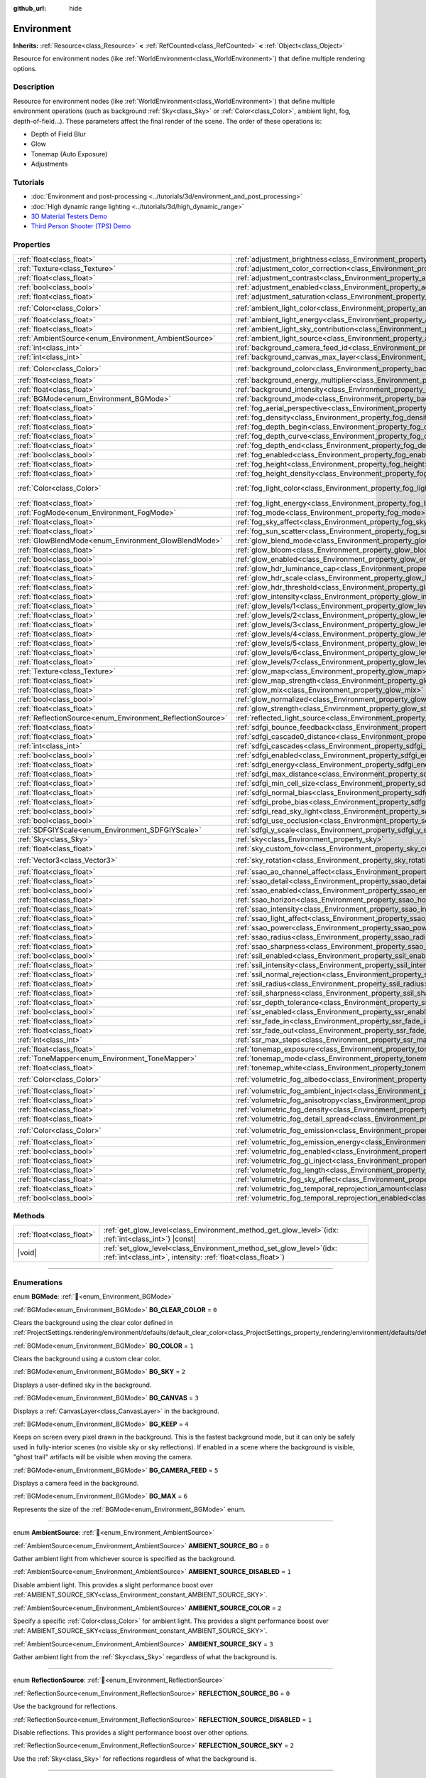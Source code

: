 :github_url: hide

.. DO NOT EDIT THIS FILE!!!
.. Generated automatically from Godot engine sources.
.. Generator: https://github.com/godotengine/godot/tree/master/doc/tools/make_rst.py.
.. XML source: https://github.com/godotengine/godot/tree/master/doc/classes/Environment.xml.

.. _class_Environment:

Environment
===========

**Inherits:** :ref:`Resource<class_Resource>` **<** :ref:`RefCounted<class_RefCounted>` **<** :ref:`Object<class_Object>`

Resource for environment nodes (like :ref:`WorldEnvironment<class_WorldEnvironment>`) that define multiple rendering options.

.. rst-class:: classref-introduction-group

Description
-----------

Resource for environment nodes (like :ref:`WorldEnvironment<class_WorldEnvironment>`) that define multiple environment operations (such as background :ref:`Sky<class_Sky>` or :ref:`Color<class_Color>`, ambient light, fog, depth-of-field...). These parameters affect the final render of the scene. The order of these operations is:

- Depth of Field Blur

- Glow

- Tonemap (Auto Exposure)

- Adjustments

.. rst-class:: classref-introduction-group

Tutorials
---------

- :doc:`Environment and post-processing <../tutorials/3d/environment_and_post_processing>`

- :doc:`High dynamic range lighting <../tutorials/3d/high_dynamic_range>`

- `3D Material Testers Demo <https://godotengine.org/asset-library/asset/2742>`__

- `Third Person Shooter (TPS) Demo <https://godotengine.org/asset-library/asset/2710>`__

.. rst-class:: classref-reftable-group

Properties
----------

.. table::
   :widths: auto

   +------------------------------------------------------------+------------------------------------------------------------------------------------------------------------------------------+-----------------------------------+
   | :ref:`float<class_float>`                                  | :ref:`adjustment_brightness<class_Environment_property_adjustment_brightness>`                                               | ``1.0``                           |
   +------------------------------------------------------------+------------------------------------------------------------------------------------------------------------------------------+-----------------------------------+
   | :ref:`Texture<class_Texture>`                              | :ref:`adjustment_color_correction<class_Environment_property_adjustment_color_correction>`                                   |                                   |
   +------------------------------------------------------------+------------------------------------------------------------------------------------------------------------------------------+-----------------------------------+
   | :ref:`float<class_float>`                                  | :ref:`adjustment_contrast<class_Environment_property_adjustment_contrast>`                                                   | ``1.0``                           |
   +------------------------------------------------------------+------------------------------------------------------------------------------------------------------------------------------+-----------------------------------+
   | :ref:`bool<class_bool>`                                    | :ref:`adjustment_enabled<class_Environment_property_adjustment_enabled>`                                                     | ``false``                         |
   +------------------------------------------------------------+------------------------------------------------------------------------------------------------------------------------------+-----------------------------------+
   | :ref:`float<class_float>`                                  | :ref:`adjustment_saturation<class_Environment_property_adjustment_saturation>`                                               | ``1.0``                           |
   +------------------------------------------------------------+------------------------------------------------------------------------------------------------------------------------------+-----------------------------------+
   | :ref:`Color<class_Color>`                                  | :ref:`ambient_light_color<class_Environment_property_ambient_light_color>`                                                   | ``Color(0, 0, 0, 1)``             |
   +------------------------------------------------------------+------------------------------------------------------------------------------------------------------------------------------+-----------------------------------+
   | :ref:`float<class_float>`                                  | :ref:`ambient_light_energy<class_Environment_property_ambient_light_energy>`                                                 | ``1.0``                           |
   +------------------------------------------------------------+------------------------------------------------------------------------------------------------------------------------------+-----------------------------------+
   | :ref:`float<class_float>`                                  | :ref:`ambient_light_sky_contribution<class_Environment_property_ambient_light_sky_contribution>`                             | ``1.0``                           |
   +------------------------------------------------------------+------------------------------------------------------------------------------------------------------------------------------+-----------------------------------+
   | :ref:`AmbientSource<enum_Environment_AmbientSource>`       | :ref:`ambient_light_source<class_Environment_property_ambient_light_source>`                                                 | ``0``                             |
   +------------------------------------------------------------+------------------------------------------------------------------------------------------------------------------------------+-----------------------------------+
   | :ref:`int<class_int>`                                      | :ref:`background_camera_feed_id<class_Environment_property_background_camera_feed_id>`                                       | ``1``                             |
   +------------------------------------------------------------+------------------------------------------------------------------------------------------------------------------------------+-----------------------------------+
   | :ref:`int<class_int>`                                      | :ref:`background_canvas_max_layer<class_Environment_property_background_canvas_max_layer>`                                   | ``0``                             |
   +------------------------------------------------------------+------------------------------------------------------------------------------------------------------------------------------+-----------------------------------+
   | :ref:`Color<class_Color>`                                  | :ref:`background_color<class_Environment_property_background_color>`                                                         | ``Color(0, 0, 0, 1)``             |
   +------------------------------------------------------------+------------------------------------------------------------------------------------------------------------------------------+-----------------------------------+
   | :ref:`float<class_float>`                                  | :ref:`background_energy_multiplier<class_Environment_property_background_energy_multiplier>`                                 | ``1.0``                           |
   +------------------------------------------------------------+------------------------------------------------------------------------------------------------------------------------------+-----------------------------------+
   | :ref:`float<class_float>`                                  | :ref:`background_intensity<class_Environment_property_background_intensity>`                                                 | ``30000.0``                       |
   +------------------------------------------------------------+------------------------------------------------------------------------------------------------------------------------------+-----------------------------------+
   | :ref:`BGMode<enum_Environment_BGMode>`                     | :ref:`background_mode<class_Environment_property_background_mode>`                                                           | ``0``                             |
   +------------------------------------------------------------+------------------------------------------------------------------------------------------------------------------------------+-----------------------------------+
   | :ref:`float<class_float>`                                  | :ref:`fog_aerial_perspective<class_Environment_property_fog_aerial_perspective>`                                             | ``0.0``                           |
   +------------------------------------------------------------+------------------------------------------------------------------------------------------------------------------------------+-----------------------------------+
   | :ref:`float<class_float>`                                  | :ref:`fog_density<class_Environment_property_fog_density>`                                                                   | ``0.01``                          |
   +------------------------------------------------------------+------------------------------------------------------------------------------------------------------------------------------+-----------------------------------+
   | :ref:`float<class_float>`                                  | :ref:`fog_depth_begin<class_Environment_property_fog_depth_begin>`                                                           | ``10.0``                          |
   +------------------------------------------------------------+------------------------------------------------------------------------------------------------------------------------------+-----------------------------------+
   | :ref:`float<class_float>`                                  | :ref:`fog_depth_curve<class_Environment_property_fog_depth_curve>`                                                           | ``1.0``                           |
   +------------------------------------------------------------+------------------------------------------------------------------------------------------------------------------------------+-----------------------------------+
   | :ref:`float<class_float>`                                  | :ref:`fog_depth_end<class_Environment_property_fog_depth_end>`                                                               | ``100.0``                         |
   +------------------------------------------------------------+------------------------------------------------------------------------------------------------------------------------------+-----------------------------------+
   | :ref:`bool<class_bool>`                                    | :ref:`fog_enabled<class_Environment_property_fog_enabled>`                                                                   | ``false``                         |
   +------------------------------------------------------------+------------------------------------------------------------------------------------------------------------------------------+-----------------------------------+
   | :ref:`float<class_float>`                                  | :ref:`fog_height<class_Environment_property_fog_height>`                                                                     | ``0.0``                           |
   +------------------------------------------------------------+------------------------------------------------------------------------------------------------------------------------------+-----------------------------------+
   | :ref:`float<class_float>`                                  | :ref:`fog_height_density<class_Environment_property_fog_height_density>`                                                     | ``0.0``                           |
   +------------------------------------------------------------+------------------------------------------------------------------------------------------------------------------------------+-----------------------------------+
   | :ref:`Color<class_Color>`                                  | :ref:`fog_light_color<class_Environment_property_fog_light_color>`                                                           | ``Color(0.518, 0.553, 0.608, 1)`` |
   +------------------------------------------------------------+------------------------------------------------------------------------------------------------------------------------------+-----------------------------------+
   | :ref:`float<class_float>`                                  | :ref:`fog_light_energy<class_Environment_property_fog_light_energy>`                                                         | ``1.0``                           |
   +------------------------------------------------------------+------------------------------------------------------------------------------------------------------------------------------+-----------------------------------+
   | :ref:`FogMode<enum_Environment_FogMode>`                   | :ref:`fog_mode<class_Environment_property_fog_mode>`                                                                         | ``0``                             |
   +------------------------------------------------------------+------------------------------------------------------------------------------------------------------------------------------+-----------------------------------+
   | :ref:`float<class_float>`                                  | :ref:`fog_sky_affect<class_Environment_property_fog_sky_affect>`                                                             | ``1.0``                           |
   +------------------------------------------------------------+------------------------------------------------------------------------------------------------------------------------------+-----------------------------------+
   | :ref:`float<class_float>`                                  | :ref:`fog_sun_scatter<class_Environment_property_fog_sun_scatter>`                                                           | ``0.0``                           |
   +------------------------------------------------------------+------------------------------------------------------------------------------------------------------------------------------+-----------------------------------+
   | :ref:`GlowBlendMode<enum_Environment_GlowBlendMode>`       | :ref:`glow_blend_mode<class_Environment_property_glow_blend_mode>`                                                           | ``2``                             |
   +------------------------------------------------------------+------------------------------------------------------------------------------------------------------------------------------+-----------------------------------+
   | :ref:`float<class_float>`                                  | :ref:`glow_bloom<class_Environment_property_glow_bloom>`                                                                     | ``0.0``                           |
   +------------------------------------------------------------+------------------------------------------------------------------------------------------------------------------------------+-----------------------------------+
   | :ref:`bool<class_bool>`                                    | :ref:`glow_enabled<class_Environment_property_glow_enabled>`                                                                 | ``false``                         |
   +------------------------------------------------------------+------------------------------------------------------------------------------------------------------------------------------+-----------------------------------+
   | :ref:`float<class_float>`                                  | :ref:`glow_hdr_luminance_cap<class_Environment_property_glow_hdr_luminance_cap>`                                             | ``12.0``                          |
   +------------------------------------------------------------+------------------------------------------------------------------------------------------------------------------------------+-----------------------------------+
   | :ref:`float<class_float>`                                  | :ref:`glow_hdr_scale<class_Environment_property_glow_hdr_scale>`                                                             | ``2.0``                           |
   +------------------------------------------------------------+------------------------------------------------------------------------------------------------------------------------------+-----------------------------------+
   | :ref:`float<class_float>`                                  | :ref:`glow_hdr_threshold<class_Environment_property_glow_hdr_threshold>`                                                     | ``1.0``                           |
   +------------------------------------------------------------+------------------------------------------------------------------------------------------------------------------------------+-----------------------------------+
   | :ref:`float<class_float>`                                  | :ref:`glow_intensity<class_Environment_property_glow_intensity>`                                                             | ``0.8``                           |
   +------------------------------------------------------------+------------------------------------------------------------------------------------------------------------------------------+-----------------------------------+
   | :ref:`float<class_float>`                                  | :ref:`glow_levels/1<class_Environment_property_glow_levels/1>`                                                               | ``0.0``                           |
   +------------------------------------------------------------+------------------------------------------------------------------------------------------------------------------------------+-----------------------------------+
   | :ref:`float<class_float>`                                  | :ref:`glow_levels/2<class_Environment_property_glow_levels/2>`                                                               | ``0.0``                           |
   +------------------------------------------------------------+------------------------------------------------------------------------------------------------------------------------------+-----------------------------------+
   | :ref:`float<class_float>`                                  | :ref:`glow_levels/3<class_Environment_property_glow_levels/3>`                                                               | ``1.0``                           |
   +------------------------------------------------------------+------------------------------------------------------------------------------------------------------------------------------+-----------------------------------+
   | :ref:`float<class_float>`                                  | :ref:`glow_levels/4<class_Environment_property_glow_levels/4>`                                                               | ``0.0``                           |
   +------------------------------------------------------------+------------------------------------------------------------------------------------------------------------------------------+-----------------------------------+
   | :ref:`float<class_float>`                                  | :ref:`glow_levels/5<class_Environment_property_glow_levels/5>`                                                               | ``1.0``                           |
   +------------------------------------------------------------+------------------------------------------------------------------------------------------------------------------------------+-----------------------------------+
   | :ref:`float<class_float>`                                  | :ref:`glow_levels/6<class_Environment_property_glow_levels/6>`                                                               | ``0.0``                           |
   +------------------------------------------------------------+------------------------------------------------------------------------------------------------------------------------------+-----------------------------------+
   | :ref:`float<class_float>`                                  | :ref:`glow_levels/7<class_Environment_property_glow_levels/7>`                                                               | ``0.0``                           |
   +------------------------------------------------------------+------------------------------------------------------------------------------------------------------------------------------+-----------------------------------+
   | :ref:`Texture<class_Texture>`                              | :ref:`glow_map<class_Environment_property_glow_map>`                                                                         |                                   |
   +------------------------------------------------------------+------------------------------------------------------------------------------------------------------------------------------+-----------------------------------+
   | :ref:`float<class_float>`                                  | :ref:`glow_map_strength<class_Environment_property_glow_map_strength>`                                                       | ``0.8``                           |
   +------------------------------------------------------------+------------------------------------------------------------------------------------------------------------------------------+-----------------------------------+
   | :ref:`float<class_float>`                                  | :ref:`glow_mix<class_Environment_property_glow_mix>`                                                                         | ``0.05``                          |
   +------------------------------------------------------------+------------------------------------------------------------------------------------------------------------------------------+-----------------------------------+
   | :ref:`bool<class_bool>`                                    | :ref:`glow_normalized<class_Environment_property_glow_normalized>`                                                           | ``false``                         |
   +------------------------------------------------------------+------------------------------------------------------------------------------------------------------------------------------+-----------------------------------+
   | :ref:`float<class_float>`                                  | :ref:`glow_strength<class_Environment_property_glow_strength>`                                                               | ``1.0``                           |
   +------------------------------------------------------------+------------------------------------------------------------------------------------------------------------------------------+-----------------------------------+
   | :ref:`ReflectionSource<enum_Environment_ReflectionSource>` | :ref:`reflected_light_source<class_Environment_property_reflected_light_source>`                                             | ``0``                             |
   +------------------------------------------------------------+------------------------------------------------------------------------------------------------------------------------------+-----------------------------------+
   | :ref:`float<class_float>`                                  | :ref:`sdfgi_bounce_feedback<class_Environment_property_sdfgi_bounce_feedback>`                                               | ``0.5``                           |
   +------------------------------------------------------------+------------------------------------------------------------------------------------------------------------------------------+-----------------------------------+
   | :ref:`float<class_float>`                                  | :ref:`sdfgi_cascade0_distance<class_Environment_property_sdfgi_cascade0_distance>`                                           | ``12.8``                          |
   +------------------------------------------------------------+------------------------------------------------------------------------------------------------------------------------------+-----------------------------------+
   | :ref:`int<class_int>`                                      | :ref:`sdfgi_cascades<class_Environment_property_sdfgi_cascades>`                                                             | ``4``                             |
   +------------------------------------------------------------+------------------------------------------------------------------------------------------------------------------------------+-----------------------------------+
   | :ref:`bool<class_bool>`                                    | :ref:`sdfgi_enabled<class_Environment_property_sdfgi_enabled>`                                                               | ``false``                         |
   +------------------------------------------------------------+------------------------------------------------------------------------------------------------------------------------------+-----------------------------------+
   | :ref:`float<class_float>`                                  | :ref:`sdfgi_energy<class_Environment_property_sdfgi_energy>`                                                                 | ``1.0``                           |
   +------------------------------------------------------------+------------------------------------------------------------------------------------------------------------------------------+-----------------------------------+
   | :ref:`float<class_float>`                                  | :ref:`sdfgi_max_distance<class_Environment_property_sdfgi_max_distance>`                                                     | ``204.8``                         |
   +------------------------------------------------------------+------------------------------------------------------------------------------------------------------------------------------+-----------------------------------+
   | :ref:`float<class_float>`                                  | :ref:`sdfgi_min_cell_size<class_Environment_property_sdfgi_min_cell_size>`                                                   | ``0.2``                           |
   +------------------------------------------------------------+------------------------------------------------------------------------------------------------------------------------------+-----------------------------------+
   | :ref:`float<class_float>`                                  | :ref:`sdfgi_normal_bias<class_Environment_property_sdfgi_normal_bias>`                                                       | ``1.1``                           |
   +------------------------------------------------------------+------------------------------------------------------------------------------------------------------------------------------+-----------------------------------+
   | :ref:`float<class_float>`                                  | :ref:`sdfgi_probe_bias<class_Environment_property_sdfgi_probe_bias>`                                                         | ``1.1``                           |
   +------------------------------------------------------------+------------------------------------------------------------------------------------------------------------------------------+-----------------------------------+
   | :ref:`bool<class_bool>`                                    | :ref:`sdfgi_read_sky_light<class_Environment_property_sdfgi_read_sky_light>`                                                 | ``true``                          |
   +------------------------------------------------------------+------------------------------------------------------------------------------------------------------------------------------+-----------------------------------+
   | :ref:`bool<class_bool>`                                    | :ref:`sdfgi_use_occlusion<class_Environment_property_sdfgi_use_occlusion>`                                                   | ``false``                         |
   +------------------------------------------------------------+------------------------------------------------------------------------------------------------------------------------------+-----------------------------------+
   | :ref:`SDFGIYScale<enum_Environment_SDFGIYScale>`           | :ref:`sdfgi_y_scale<class_Environment_property_sdfgi_y_scale>`                                                               | ``1``                             |
   +------------------------------------------------------------+------------------------------------------------------------------------------------------------------------------------------+-----------------------------------+
   | :ref:`Sky<class_Sky>`                                      | :ref:`sky<class_Environment_property_sky>`                                                                                   |                                   |
   +------------------------------------------------------------+------------------------------------------------------------------------------------------------------------------------------+-----------------------------------+
   | :ref:`float<class_float>`                                  | :ref:`sky_custom_fov<class_Environment_property_sky_custom_fov>`                                                             | ``0.0``                           |
   +------------------------------------------------------------+------------------------------------------------------------------------------------------------------------------------------+-----------------------------------+
   | :ref:`Vector3<class_Vector3>`                              | :ref:`sky_rotation<class_Environment_property_sky_rotation>`                                                                 | ``Vector3(0, 0, 0)``              |
   +------------------------------------------------------------+------------------------------------------------------------------------------------------------------------------------------+-----------------------------------+
   | :ref:`float<class_float>`                                  | :ref:`ssao_ao_channel_affect<class_Environment_property_ssao_ao_channel_affect>`                                             | ``0.0``                           |
   +------------------------------------------------------------+------------------------------------------------------------------------------------------------------------------------------+-----------------------------------+
   | :ref:`float<class_float>`                                  | :ref:`ssao_detail<class_Environment_property_ssao_detail>`                                                                   | ``0.5``                           |
   +------------------------------------------------------------+------------------------------------------------------------------------------------------------------------------------------+-----------------------------------+
   | :ref:`bool<class_bool>`                                    | :ref:`ssao_enabled<class_Environment_property_ssao_enabled>`                                                                 | ``false``                         |
   +------------------------------------------------------------+------------------------------------------------------------------------------------------------------------------------------+-----------------------------------+
   | :ref:`float<class_float>`                                  | :ref:`ssao_horizon<class_Environment_property_ssao_horizon>`                                                                 | ``0.06``                          |
   +------------------------------------------------------------+------------------------------------------------------------------------------------------------------------------------------+-----------------------------------+
   | :ref:`float<class_float>`                                  | :ref:`ssao_intensity<class_Environment_property_ssao_intensity>`                                                             | ``2.0``                           |
   +------------------------------------------------------------+------------------------------------------------------------------------------------------------------------------------------+-----------------------------------+
   | :ref:`float<class_float>`                                  | :ref:`ssao_light_affect<class_Environment_property_ssao_light_affect>`                                                       | ``0.0``                           |
   +------------------------------------------------------------+------------------------------------------------------------------------------------------------------------------------------+-----------------------------------+
   | :ref:`float<class_float>`                                  | :ref:`ssao_power<class_Environment_property_ssao_power>`                                                                     | ``1.5``                           |
   +------------------------------------------------------------+------------------------------------------------------------------------------------------------------------------------------+-----------------------------------+
   | :ref:`float<class_float>`                                  | :ref:`ssao_radius<class_Environment_property_ssao_radius>`                                                                   | ``1.0``                           |
   +------------------------------------------------------------+------------------------------------------------------------------------------------------------------------------------------+-----------------------------------+
   | :ref:`float<class_float>`                                  | :ref:`ssao_sharpness<class_Environment_property_ssao_sharpness>`                                                             | ``0.98``                          |
   +------------------------------------------------------------+------------------------------------------------------------------------------------------------------------------------------+-----------------------------------+
   | :ref:`bool<class_bool>`                                    | :ref:`ssil_enabled<class_Environment_property_ssil_enabled>`                                                                 | ``false``                         |
   +------------------------------------------------------------+------------------------------------------------------------------------------------------------------------------------------+-----------------------------------+
   | :ref:`float<class_float>`                                  | :ref:`ssil_intensity<class_Environment_property_ssil_intensity>`                                                             | ``1.0``                           |
   +------------------------------------------------------------+------------------------------------------------------------------------------------------------------------------------------+-----------------------------------+
   | :ref:`float<class_float>`                                  | :ref:`ssil_normal_rejection<class_Environment_property_ssil_normal_rejection>`                                               | ``1.0``                           |
   +------------------------------------------------------------+------------------------------------------------------------------------------------------------------------------------------+-----------------------------------+
   | :ref:`float<class_float>`                                  | :ref:`ssil_radius<class_Environment_property_ssil_radius>`                                                                   | ``5.0``                           |
   +------------------------------------------------------------+------------------------------------------------------------------------------------------------------------------------------+-----------------------------------+
   | :ref:`float<class_float>`                                  | :ref:`ssil_sharpness<class_Environment_property_ssil_sharpness>`                                                             | ``0.98``                          |
   +------------------------------------------------------------+------------------------------------------------------------------------------------------------------------------------------+-----------------------------------+
   | :ref:`float<class_float>`                                  | :ref:`ssr_depth_tolerance<class_Environment_property_ssr_depth_tolerance>`                                                   | ``0.2``                           |
   +------------------------------------------------------------+------------------------------------------------------------------------------------------------------------------------------+-----------------------------------+
   | :ref:`bool<class_bool>`                                    | :ref:`ssr_enabled<class_Environment_property_ssr_enabled>`                                                                   | ``false``                         |
   +------------------------------------------------------------+------------------------------------------------------------------------------------------------------------------------------+-----------------------------------+
   | :ref:`float<class_float>`                                  | :ref:`ssr_fade_in<class_Environment_property_ssr_fade_in>`                                                                   | ``0.15``                          |
   +------------------------------------------------------------+------------------------------------------------------------------------------------------------------------------------------+-----------------------------------+
   | :ref:`float<class_float>`                                  | :ref:`ssr_fade_out<class_Environment_property_ssr_fade_out>`                                                                 | ``2.0``                           |
   +------------------------------------------------------------+------------------------------------------------------------------------------------------------------------------------------+-----------------------------------+
   | :ref:`int<class_int>`                                      | :ref:`ssr_max_steps<class_Environment_property_ssr_max_steps>`                                                               | ``64``                            |
   +------------------------------------------------------------+------------------------------------------------------------------------------------------------------------------------------+-----------------------------------+
   | :ref:`float<class_float>`                                  | :ref:`tonemap_exposure<class_Environment_property_tonemap_exposure>`                                                         | ``1.0``                           |
   +------------------------------------------------------------+------------------------------------------------------------------------------------------------------------------------------+-----------------------------------+
   | :ref:`ToneMapper<enum_Environment_ToneMapper>`             | :ref:`tonemap_mode<class_Environment_property_tonemap_mode>`                                                                 | ``0``                             |
   +------------------------------------------------------------+------------------------------------------------------------------------------------------------------------------------------+-----------------------------------+
   | :ref:`float<class_float>`                                  | :ref:`tonemap_white<class_Environment_property_tonemap_white>`                                                               | ``1.0``                           |
   +------------------------------------------------------------+------------------------------------------------------------------------------------------------------------------------------+-----------------------------------+
   | :ref:`Color<class_Color>`                                  | :ref:`volumetric_fog_albedo<class_Environment_property_volumetric_fog_albedo>`                                               | ``Color(1, 1, 1, 1)``             |
   +------------------------------------------------------------+------------------------------------------------------------------------------------------------------------------------------+-----------------------------------+
   | :ref:`float<class_float>`                                  | :ref:`volumetric_fog_ambient_inject<class_Environment_property_volumetric_fog_ambient_inject>`                               | ``0.0``                           |
   +------------------------------------------------------------+------------------------------------------------------------------------------------------------------------------------------+-----------------------------------+
   | :ref:`float<class_float>`                                  | :ref:`volumetric_fog_anisotropy<class_Environment_property_volumetric_fog_anisotropy>`                                       | ``0.2``                           |
   +------------------------------------------------------------+------------------------------------------------------------------------------------------------------------------------------+-----------------------------------+
   | :ref:`float<class_float>`                                  | :ref:`volumetric_fog_density<class_Environment_property_volumetric_fog_density>`                                             | ``0.05``                          |
   +------------------------------------------------------------+------------------------------------------------------------------------------------------------------------------------------+-----------------------------------+
   | :ref:`float<class_float>`                                  | :ref:`volumetric_fog_detail_spread<class_Environment_property_volumetric_fog_detail_spread>`                                 | ``2.0``                           |
   +------------------------------------------------------------+------------------------------------------------------------------------------------------------------------------------------+-----------------------------------+
   | :ref:`Color<class_Color>`                                  | :ref:`volumetric_fog_emission<class_Environment_property_volumetric_fog_emission>`                                           | ``Color(0, 0, 0, 1)``             |
   +------------------------------------------------------------+------------------------------------------------------------------------------------------------------------------------------+-----------------------------------+
   | :ref:`float<class_float>`                                  | :ref:`volumetric_fog_emission_energy<class_Environment_property_volumetric_fog_emission_energy>`                             | ``1.0``                           |
   +------------------------------------------------------------+------------------------------------------------------------------------------------------------------------------------------+-----------------------------------+
   | :ref:`bool<class_bool>`                                    | :ref:`volumetric_fog_enabled<class_Environment_property_volumetric_fog_enabled>`                                             | ``false``                         |
   +------------------------------------------------------------+------------------------------------------------------------------------------------------------------------------------------+-----------------------------------+
   | :ref:`float<class_float>`                                  | :ref:`volumetric_fog_gi_inject<class_Environment_property_volumetric_fog_gi_inject>`                                         | ``1.0``                           |
   +------------------------------------------------------------+------------------------------------------------------------------------------------------------------------------------------+-----------------------------------+
   | :ref:`float<class_float>`                                  | :ref:`volumetric_fog_length<class_Environment_property_volumetric_fog_length>`                                               | ``64.0``                          |
   +------------------------------------------------------------+------------------------------------------------------------------------------------------------------------------------------+-----------------------------------+
   | :ref:`float<class_float>`                                  | :ref:`volumetric_fog_sky_affect<class_Environment_property_volumetric_fog_sky_affect>`                                       | ``1.0``                           |
   +------------------------------------------------------------+------------------------------------------------------------------------------------------------------------------------------+-----------------------------------+
   | :ref:`float<class_float>`                                  | :ref:`volumetric_fog_temporal_reprojection_amount<class_Environment_property_volumetric_fog_temporal_reprojection_amount>`   | ``0.9``                           |
   +------------------------------------------------------------+------------------------------------------------------------------------------------------------------------------------------+-----------------------------------+
   | :ref:`bool<class_bool>`                                    | :ref:`volumetric_fog_temporal_reprojection_enabled<class_Environment_property_volumetric_fog_temporal_reprojection_enabled>` | ``true``                          |
   +------------------------------------------------------------+------------------------------------------------------------------------------------------------------------------------------+-----------------------------------+

.. rst-class:: classref-reftable-group

Methods
-------

.. table::
   :widths: auto

   +---------------------------+------------------------------------------------------------------------------------------------------------------------------------------+
   | :ref:`float<class_float>` | :ref:`get_glow_level<class_Environment_method_get_glow_level>`\ (\ idx\: :ref:`int<class_int>`\ ) |const|                                |
   +---------------------------+------------------------------------------------------------------------------------------------------------------------------------------+
   | |void|                    | :ref:`set_glow_level<class_Environment_method_set_glow_level>`\ (\ idx\: :ref:`int<class_int>`, intensity\: :ref:`float<class_float>`\ ) |
   +---------------------------+------------------------------------------------------------------------------------------------------------------------------------------+

.. rst-class:: classref-section-separator

----

.. rst-class:: classref-descriptions-group

Enumerations
------------

.. _enum_Environment_BGMode:

.. rst-class:: classref-enumeration

enum **BGMode**: :ref:`🔗<enum_Environment_BGMode>`

.. _class_Environment_constant_BG_CLEAR_COLOR:

.. rst-class:: classref-enumeration-constant

:ref:`BGMode<enum_Environment_BGMode>` **BG_CLEAR_COLOR** = ``0``

Clears the background using the clear color defined in :ref:`ProjectSettings.rendering/environment/defaults/default_clear_color<class_ProjectSettings_property_rendering/environment/defaults/default_clear_color>`.

.. _class_Environment_constant_BG_COLOR:

.. rst-class:: classref-enumeration-constant

:ref:`BGMode<enum_Environment_BGMode>` **BG_COLOR** = ``1``

Clears the background using a custom clear color.

.. _class_Environment_constant_BG_SKY:

.. rst-class:: classref-enumeration-constant

:ref:`BGMode<enum_Environment_BGMode>` **BG_SKY** = ``2``

Displays a user-defined sky in the background.

.. _class_Environment_constant_BG_CANVAS:

.. rst-class:: classref-enumeration-constant

:ref:`BGMode<enum_Environment_BGMode>` **BG_CANVAS** = ``3``

Displays a :ref:`CanvasLayer<class_CanvasLayer>` in the background.

.. _class_Environment_constant_BG_KEEP:

.. rst-class:: classref-enumeration-constant

:ref:`BGMode<enum_Environment_BGMode>` **BG_KEEP** = ``4``

Keeps on screen every pixel drawn in the background. This is the fastest background mode, but it can only be safely used in fully-interior scenes (no visible sky or sky reflections). If enabled in a scene where the background is visible, "ghost trail" artifacts will be visible when moving the camera.

.. _class_Environment_constant_BG_CAMERA_FEED:

.. rst-class:: classref-enumeration-constant

:ref:`BGMode<enum_Environment_BGMode>` **BG_CAMERA_FEED** = ``5``

Displays a camera feed in the background.

.. _class_Environment_constant_BG_MAX:

.. rst-class:: classref-enumeration-constant

:ref:`BGMode<enum_Environment_BGMode>` **BG_MAX** = ``6``

Represents the size of the :ref:`BGMode<enum_Environment_BGMode>` enum.

.. rst-class:: classref-item-separator

----

.. _enum_Environment_AmbientSource:

.. rst-class:: classref-enumeration

enum **AmbientSource**: :ref:`🔗<enum_Environment_AmbientSource>`

.. _class_Environment_constant_AMBIENT_SOURCE_BG:

.. rst-class:: classref-enumeration-constant

:ref:`AmbientSource<enum_Environment_AmbientSource>` **AMBIENT_SOURCE_BG** = ``0``

Gather ambient light from whichever source is specified as the background.

.. _class_Environment_constant_AMBIENT_SOURCE_DISABLED:

.. rst-class:: classref-enumeration-constant

:ref:`AmbientSource<enum_Environment_AmbientSource>` **AMBIENT_SOURCE_DISABLED** = ``1``

Disable ambient light. This provides a slight performance boost over :ref:`AMBIENT_SOURCE_SKY<class_Environment_constant_AMBIENT_SOURCE_SKY>`.

.. _class_Environment_constant_AMBIENT_SOURCE_COLOR:

.. rst-class:: classref-enumeration-constant

:ref:`AmbientSource<enum_Environment_AmbientSource>` **AMBIENT_SOURCE_COLOR** = ``2``

Specify a specific :ref:`Color<class_Color>` for ambient light. This provides a slight performance boost over :ref:`AMBIENT_SOURCE_SKY<class_Environment_constant_AMBIENT_SOURCE_SKY>`.

.. _class_Environment_constant_AMBIENT_SOURCE_SKY:

.. rst-class:: classref-enumeration-constant

:ref:`AmbientSource<enum_Environment_AmbientSource>` **AMBIENT_SOURCE_SKY** = ``3``

Gather ambient light from the :ref:`Sky<class_Sky>` regardless of what the background is.

.. rst-class:: classref-item-separator

----

.. _enum_Environment_ReflectionSource:

.. rst-class:: classref-enumeration

enum **ReflectionSource**: :ref:`🔗<enum_Environment_ReflectionSource>`

.. _class_Environment_constant_REFLECTION_SOURCE_BG:

.. rst-class:: classref-enumeration-constant

:ref:`ReflectionSource<enum_Environment_ReflectionSource>` **REFLECTION_SOURCE_BG** = ``0``

Use the background for reflections.

.. _class_Environment_constant_REFLECTION_SOURCE_DISABLED:

.. rst-class:: classref-enumeration-constant

:ref:`ReflectionSource<enum_Environment_ReflectionSource>` **REFLECTION_SOURCE_DISABLED** = ``1``

Disable reflections. This provides a slight performance boost over other options.

.. _class_Environment_constant_REFLECTION_SOURCE_SKY:

.. rst-class:: classref-enumeration-constant

:ref:`ReflectionSource<enum_Environment_ReflectionSource>` **REFLECTION_SOURCE_SKY** = ``2``

Use the :ref:`Sky<class_Sky>` for reflections regardless of what the background is.

.. rst-class:: classref-item-separator

----

.. _enum_Environment_ToneMapper:

.. rst-class:: classref-enumeration

enum **ToneMapper**: :ref:`🔗<enum_Environment_ToneMapper>`

.. _class_Environment_constant_TONE_MAPPER_LINEAR:

.. rst-class:: classref-enumeration-constant

:ref:`ToneMapper<enum_Environment_ToneMapper>` **TONE_MAPPER_LINEAR** = ``0``

Linear tonemapper operator. Reads the linear data and passes it on unmodified. This can cause bright lighting to look blown out, with noticeable clipping in the output colors.

.. _class_Environment_constant_TONE_MAPPER_REINHARDT:

.. rst-class:: classref-enumeration-constant

:ref:`ToneMapper<enum_Environment_ToneMapper>` **TONE_MAPPER_REINHARDT** = ``1``

Reinhard tonemapper operator. Performs a variation on rendered pixels' colors by this formula: ``color = color * (1 + color / (white * white)) / (1 + color)``. This avoids clipping bright highlights, but the resulting image can look a bit dull. When :ref:`tonemap_white<class_Environment_property_tonemap_white>` is left at the default value of ``1.0`` this is identical to :ref:`TONE_MAPPER_LINEAR<class_Environment_constant_TONE_MAPPER_LINEAR>` while also being slightly less performant.

.. _class_Environment_constant_TONE_MAPPER_FILMIC:

.. rst-class:: classref-enumeration-constant

:ref:`ToneMapper<enum_Environment_ToneMapper>` **TONE_MAPPER_FILMIC** = ``2``

Filmic tonemapper operator. This avoids clipping bright highlights, with a resulting image that usually looks more vivid than :ref:`TONE_MAPPER_REINHARDT<class_Environment_constant_TONE_MAPPER_REINHARDT>`.

.. _class_Environment_constant_TONE_MAPPER_ACES:

.. rst-class:: classref-enumeration-constant

:ref:`ToneMapper<enum_Environment_ToneMapper>` **TONE_MAPPER_ACES** = ``3``

Use the Academy Color Encoding System tonemapper. ACES is slightly more expensive than other options, but it handles bright lighting in a more realistic fashion by desaturating it as it becomes brighter. ACES typically has a more contrasted output compared to :ref:`TONE_MAPPER_REINHARDT<class_Environment_constant_TONE_MAPPER_REINHARDT>` and :ref:`TONE_MAPPER_FILMIC<class_Environment_constant_TONE_MAPPER_FILMIC>`.

\ **Note:** This tonemapping operator is called "ACES Fitted" in Godot 3.x.

.. rst-class:: classref-item-separator

----

.. _enum_Environment_GlowBlendMode:

.. rst-class:: classref-enumeration

enum **GlowBlendMode**: :ref:`🔗<enum_Environment_GlowBlendMode>`

.. _class_Environment_constant_GLOW_BLEND_MODE_ADDITIVE:

.. rst-class:: classref-enumeration-constant

:ref:`GlowBlendMode<enum_Environment_GlowBlendMode>` **GLOW_BLEND_MODE_ADDITIVE** = ``0``

Additive glow blending mode. Mostly used for particles, glows (bloom), lens flare, bright sources.

.. _class_Environment_constant_GLOW_BLEND_MODE_SCREEN:

.. rst-class:: classref-enumeration-constant

:ref:`GlowBlendMode<enum_Environment_GlowBlendMode>` **GLOW_BLEND_MODE_SCREEN** = ``1``

Screen glow blending mode. Increases brightness, used frequently with bloom.

.. _class_Environment_constant_GLOW_BLEND_MODE_SOFTLIGHT:

.. rst-class:: classref-enumeration-constant

:ref:`GlowBlendMode<enum_Environment_GlowBlendMode>` **GLOW_BLEND_MODE_SOFTLIGHT** = ``2``

Soft light glow blending mode. Modifies contrast, exposes shadows and highlights (vivid bloom).

.. _class_Environment_constant_GLOW_BLEND_MODE_REPLACE:

.. rst-class:: classref-enumeration-constant

:ref:`GlowBlendMode<enum_Environment_GlowBlendMode>` **GLOW_BLEND_MODE_REPLACE** = ``3``

Replace glow blending mode. Replaces all pixels' color by the glow value. This can be used to simulate a full-screen blur effect by tweaking the glow parameters to match the original image's brightness.

.. _class_Environment_constant_GLOW_BLEND_MODE_MIX:

.. rst-class:: classref-enumeration-constant

:ref:`GlowBlendMode<enum_Environment_GlowBlendMode>` **GLOW_BLEND_MODE_MIX** = ``4``

Mixes the glow with the underlying color to avoid increasing brightness as much while still maintaining a glow effect.

.. rst-class:: classref-item-separator

----

.. _enum_Environment_FogMode:

.. rst-class:: classref-enumeration

enum **FogMode**: :ref:`🔗<enum_Environment_FogMode>`

.. _class_Environment_constant_FOG_MODE_EXPONENTIAL:

.. rst-class:: classref-enumeration-constant

:ref:`FogMode<enum_Environment_FogMode>` **FOG_MODE_EXPONENTIAL** = ``0``

Use a physically-based fog model defined primarily by fog density.

.. _class_Environment_constant_FOG_MODE_DEPTH:

.. rst-class:: classref-enumeration-constant

:ref:`FogMode<enum_Environment_FogMode>` **FOG_MODE_DEPTH** = ``1``

Use a simple fog model defined by start and end positions and a custom curve. While not physically accurate, this model can be useful when you need more artistic control.

.. rst-class:: classref-item-separator

----

.. _enum_Environment_SDFGIYScale:

.. rst-class:: classref-enumeration

enum **SDFGIYScale**: :ref:`🔗<enum_Environment_SDFGIYScale>`

.. _class_Environment_constant_SDFGI_Y_SCALE_50_PERCENT:

.. rst-class:: classref-enumeration-constant

:ref:`SDFGIYScale<enum_Environment_SDFGIYScale>` **SDFGI_Y_SCALE_50_PERCENT** = ``0``

Use 50% scale for SDFGI on the Y (vertical) axis. SDFGI cells will be twice as short as they are wide. This allows providing increased GI detail and reduced light leaking with thin floors and ceilings. This is usually the best choice for scenes that don't feature much verticality.

.. _class_Environment_constant_SDFGI_Y_SCALE_75_PERCENT:

.. rst-class:: classref-enumeration-constant

:ref:`SDFGIYScale<enum_Environment_SDFGIYScale>` **SDFGI_Y_SCALE_75_PERCENT** = ``1``

Use 75% scale for SDFGI on the Y (vertical) axis. This is a balance between the 50% and 100% SDFGI Y scales.

.. _class_Environment_constant_SDFGI_Y_SCALE_100_PERCENT:

.. rst-class:: classref-enumeration-constant

:ref:`SDFGIYScale<enum_Environment_SDFGIYScale>` **SDFGI_Y_SCALE_100_PERCENT** = ``2``

Use 100% scale for SDFGI on the Y (vertical) axis. SDFGI cells will be as tall as they are wide. This is usually the best choice for highly vertical scenes. The downside is that light leaking may become more noticeable with thin floors and ceilings.

.. rst-class:: classref-section-separator

----

.. rst-class:: classref-descriptions-group

Property Descriptions
---------------------

.. _class_Environment_property_adjustment_brightness:

.. rst-class:: classref-property

:ref:`float<class_float>` **adjustment_brightness** = ``1.0`` :ref:`🔗<class_Environment_property_adjustment_brightness>`

.. rst-class:: classref-property-setget

- |void| **set_adjustment_brightness**\ (\ value\: :ref:`float<class_float>`\ )
- :ref:`float<class_float>` **get_adjustment_brightness**\ (\ )

The global brightness value of the rendered scene. Effective only if :ref:`adjustment_enabled<class_Environment_property_adjustment_enabled>` is ``true``.

.. rst-class:: classref-item-separator

----

.. _class_Environment_property_adjustment_color_correction:

.. rst-class:: classref-property

:ref:`Texture<class_Texture>` **adjustment_color_correction** :ref:`🔗<class_Environment_property_adjustment_color_correction>`

.. rst-class:: classref-property-setget

- |void| **set_adjustment_color_correction**\ (\ value\: :ref:`Texture<class_Texture>`\ )
- :ref:`Texture<class_Texture>` **get_adjustment_color_correction**\ (\ )

The :ref:`Texture2D<class_Texture2D>` or :ref:`Texture3D<class_Texture3D>` lookup table (LUT) to use for the built-in post-process color grading. Can use a :ref:`GradientTexture1D<class_GradientTexture1D>` for a 1-dimensional LUT, or a :ref:`Texture3D<class_Texture3D>` for a more complex LUT. Effective only if :ref:`adjustment_enabled<class_Environment_property_adjustment_enabled>` is ``true``.

.. rst-class:: classref-item-separator

----

.. _class_Environment_property_adjustment_contrast:

.. rst-class:: classref-property

:ref:`float<class_float>` **adjustment_contrast** = ``1.0`` :ref:`🔗<class_Environment_property_adjustment_contrast>`

.. rst-class:: classref-property-setget

- |void| **set_adjustment_contrast**\ (\ value\: :ref:`float<class_float>`\ )
- :ref:`float<class_float>` **get_adjustment_contrast**\ (\ )

The global contrast value of the rendered scene (default value is 1). Effective only if :ref:`adjustment_enabled<class_Environment_property_adjustment_enabled>` is ``true``.

.. rst-class:: classref-item-separator

----

.. _class_Environment_property_adjustment_enabled:

.. rst-class:: classref-property

:ref:`bool<class_bool>` **adjustment_enabled** = ``false`` :ref:`🔗<class_Environment_property_adjustment_enabled>`

.. rst-class:: classref-property-setget

- |void| **set_adjustment_enabled**\ (\ value\: :ref:`bool<class_bool>`\ )
- :ref:`bool<class_bool>` **is_adjustment_enabled**\ (\ )

If ``true``, enables the ``adjustment_*`` properties provided by this resource. If ``false``, modifications to the ``adjustment_*`` properties will have no effect on the rendered scene.

.. rst-class:: classref-item-separator

----

.. _class_Environment_property_adjustment_saturation:

.. rst-class:: classref-property

:ref:`float<class_float>` **adjustment_saturation** = ``1.0`` :ref:`🔗<class_Environment_property_adjustment_saturation>`

.. rst-class:: classref-property-setget

- |void| **set_adjustment_saturation**\ (\ value\: :ref:`float<class_float>`\ )
- :ref:`float<class_float>` **get_adjustment_saturation**\ (\ )

The global color saturation value of the rendered scene (default value is 1). Effective only if :ref:`adjustment_enabled<class_Environment_property_adjustment_enabled>` is ``true``.

.. rst-class:: classref-item-separator

----

.. _class_Environment_property_ambient_light_color:

.. rst-class:: classref-property

:ref:`Color<class_Color>` **ambient_light_color** = ``Color(0, 0, 0, 1)`` :ref:`🔗<class_Environment_property_ambient_light_color>`

.. rst-class:: classref-property-setget

- |void| **set_ambient_light_color**\ (\ value\: :ref:`Color<class_Color>`\ )
- :ref:`Color<class_Color>` **get_ambient_light_color**\ (\ )

The ambient light's :ref:`Color<class_Color>`. Only effective if :ref:`ambient_light_sky_contribution<class_Environment_property_ambient_light_sky_contribution>` is lower than ``1.0`` (exclusive).

.. rst-class:: classref-item-separator

----

.. _class_Environment_property_ambient_light_energy:

.. rst-class:: classref-property

:ref:`float<class_float>` **ambient_light_energy** = ``1.0`` :ref:`🔗<class_Environment_property_ambient_light_energy>`

.. rst-class:: classref-property-setget

- |void| **set_ambient_light_energy**\ (\ value\: :ref:`float<class_float>`\ )
- :ref:`float<class_float>` **get_ambient_light_energy**\ (\ )

The ambient light's energy. The higher the value, the stronger the light. Only effective if :ref:`ambient_light_sky_contribution<class_Environment_property_ambient_light_sky_contribution>` is lower than ``1.0`` (exclusive).

.. rst-class:: classref-item-separator

----

.. _class_Environment_property_ambient_light_sky_contribution:

.. rst-class:: classref-property

:ref:`float<class_float>` **ambient_light_sky_contribution** = ``1.0`` :ref:`🔗<class_Environment_property_ambient_light_sky_contribution>`

.. rst-class:: classref-property-setget

- |void| **set_ambient_light_sky_contribution**\ (\ value\: :ref:`float<class_float>`\ )
- :ref:`float<class_float>` **get_ambient_light_sky_contribution**\ (\ )

Defines the amount of light that the sky brings on the scene. A value of ``0.0`` means that the sky's light emission has no effect on the scene illumination, thus all ambient illumination is provided by the ambient light. On the contrary, a value of ``1.0`` means that *all* the light that affects the scene is provided by the sky, thus the ambient light parameter has no effect on the scene.

\ **Note:** :ref:`ambient_light_sky_contribution<class_Environment_property_ambient_light_sky_contribution>` is internally clamped between ``0.0`` and ``1.0`` (inclusive).

.. rst-class:: classref-item-separator

----

.. _class_Environment_property_ambient_light_source:

.. rst-class:: classref-property

:ref:`AmbientSource<enum_Environment_AmbientSource>` **ambient_light_source** = ``0`` :ref:`🔗<class_Environment_property_ambient_light_source>`

.. rst-class:: classref-property-setget

- |void| **set_ambient_source**\ (\ value\: :ref:`AmbientSource<enum_Environment_AmbientSource>`\ )
- :ref:`AmbientSource<enum_Environment_AmbientSource>` **get_ambient_source**\ (\ )

The ambient light source to use for rendering materials and global illumination.

.. rst-class:: classref-item-separator

----

.. _class_Environment_property_background_camera_feed_id:

.. rst-class:: classref-property

:ref:`int<class_int>` **background_camera_feed_id** = ``1`` :ref:`🔗<class_Environment_property_background_camera_feed_id>`

.. rst-class:: classref-property-setget

- |void| **set_camera_feed_id**\ (\ value\: :ref:`int<class_int>`\ )
- :ref:`int<class_int>` **get_camera_feed_id**\ (\ )

The ID of the camera feed to show in the background.

.. rst-class:: classref-item-separator

----

.. _class_Environment_property_background_canvas_max_layer:

.. rst-class:: classref-property

:ref:`int<class_int>` **background_canvas_max_layer** = ``0`` :ref:`🔗<class_Environment_property_background_canvas_max_layer>`

.. rst-class:: classref-property-setget

- |void| **set_canvas_max_layer**\ (\ value\: :ref:`int<class_int>`\ )
- :ref:`int<class_int>` **get_canvas_max_layer**\ (\ )

The maximum layer ID to display. Only effective when using the :ref:`BG_CANVAS<class_Environment_constant_BG_CANVAS>` background mode.

.. rst-class:: classref-item-separator

----

.. _class_Environment_property_background_color:

.. rst-class:: classref-property

:ref:`Color<class_Color>` **background_color** = ``Color(0, 0, 0, 1)`` :ref:`🔗<class_Environment_property_background_color>`

.. rst-class:: classref-property-setget

- |void| **set_bg_color**\ (\ value\: :ref:`Color<class_Color>`\ )
- :ref:`Color<class_Color>` **get_bg_color**\ (\ )

The :ref:`Color<class_Color>` displayed for clear areas of the scene. Only effective when using the :ref:`BG_COLOR<class_Environment_constant_BG_COLOR>` background mode.

.. rst-class:: classref-item-separator

----

.. _class_Environment_property_background_energy_multiplier:

.. rst-class:: classref-property

:ref:`float<class_float>` **background_energy_multiplier** = ``1.0`` :ref:`🔗<class_Environment_property_background_energy_multiplier>`

.. rst-class:: classref-property-setget

- |void| **set_bg_energy_multiplier**\ (\ value\: :ref:`float<class_float>`\ )
- :ref:`float<class_float>` **get_bg_energy_multiplier**\ (\ )

Multiplier for background energy. Increase to make background brighter, decrease to make background dimmer.

.. rst-class:: classref-item-separator

----

.. _class_Environment_property_background_intensity:

.. rst-class:: classref-property

:ref:`float<class_float>` **background_intensity** = ``30000.0`` :ref:`🔗<class_Environment_property_background_intensity>`

.. rst-class:: classref-property-setget

- |void| **set_bg_intensity**\ (\ value\: :ref:`float<class_float>`\ )
- :ref:`float<class_float>` **get_bg_intensity**\ (\ )

Luminance of background measured in nits (candela per square meter). Only used when :ref:`ProjectSettings.rendering/lights_and_shadows/use_physical_light_units<class_ProjectSettings_property_rendering/lights_and_shadows/use_physical_light_units>` is enabled. The default value is roughly equivalent to the sky at midday.

.. rst-class:: classref-item-separator

----

.. _class_Environment_property_background_mode:

.. rst-class:: classref-property

:ref:`BGMode<enum_Environment_BGMode>` **background_mode** = ``0`` :ref:`🔗<class_Environment_property_background_mode>`

.. rst-class:: classref-property-setget

- |void| **set_background**\ (\ value\: :ref:`BGMode<enum_Environment_BGMode>`\ )
- :ref:`BGMode<enum_Environment_BGMode>` **get_background**\ (\ )

The background mode. See :ref:`BGMode<enum_Environment_BGMode>` for possible values.

.. rst-class:: classref-item-separator

----

.. _class_Environment_property_fog_aerial_perspective:

.. rst-class:: classref-property

:ref:`float<class_float>` **fog_aerial_perspective** = ``0.0`` :ref:`🔗<class_Environment_property_fog_aerial_perspective>`

.. rst-class:: classref-property-setget

- |void| **set_fog_aerial_perspective**\ (\ value\: :ref:`float<class_float>`\ )
- :ref:`float<class_float>` **get_fog_aerial_perspective**\ (\ )

If set above ``0.0`` (exclusive), blends between the fog's color and the color of the background :ref:`Sky<class_Sky>`, as read from the radiance cubemap. This has a small performance cost when set above ``0.0``. Must have :ref:`background_mode<class_Environment_property_background_mode>` set to :ref:`BG_SKY<class_Environment_constant_BG_SKY>`.

This is useful to simulate `aerial perspective <https://en.wikipedia.org/wiki/Aerial_perspective>`__ in large scenes with low density fog. However, it is not very useful for high-density fog, as the sky will shine through. When set to ``1.0``, the fog color comes completely from the :ref:`Sky<class_Sky>`. If set to ``0.0``, aerial perspective is disabled.

Notice that this does not sample the :ref:`Sky<class_Sky>` directly, but rather the radiance cubemap. The cubemap is sampled at a mipmap level depending on the depth of the rendered pixel; the farther away, the higher the resolution of the sampled mipmap. This results in the actual color being a blurred version of the sky, with more blur closer to the camera. The highest mipmap resolution is used at a depth of :ref:`Camera3D.far<class_Camera3D_property_far>`.

.. rst-class:: classref-item-separator

----

.. _class_Environment_property_fog_density:

.. rst-class:: classref-property

:ref:`float<class_float>` **fog_density** = ``0.01`` :ref:`🔗<class_Environment_property_fog_density>`

.. rst-class:: classref-property-setget

- |void| **set_fog_density**\ (\ value\: :ref:`float<class_float>`\ )
- :ref:`float<class_float>` **get_fog_density**\ (\ )

The fog density to be used. This is demonstrated in different ways depending on the :ref:`fog_mode<class_Environment_property_fog_mode>` mode chosen:

\ **Exponential Fog Mode:** Higher values result in denser fog. The fog rendering is exponential like in real life.

\ **Depth Fog mode:** The maximum intensity of the deep fog, effect will appear in the distance (relative to the camera). At ``1.0`` the fog will fully obscure the scene, at ``0.0`` the fog will not be visible.

.. rst-class:: classref-item-separator

----

.. _class_Environment_property_fog_depth_begin:

.. rst-class:: classref-property

:ref:`float<class_float>` **fog_depth_begin** = ``10.0`` :ref:`🔗<class_Environment_property_fog_depth_begin>`

.. rst-class:: classref-property-setget

- |void| **set_fog_depth_begin**\ (\ value\: :ref:`float<class_float>`\ )
- :ref:`float<class_float>` **get_fog_depth_begin**\ (\ )

The fog's depth starting distance from the camera. Only available when :ref:`fog_mode<class_Environment_property_fog_mode>` is set to :ref:`FOG_MODE_DEPTH<class_Environment_constant_FOG_MODE_DEPTH>`.

.. rst-class:: classref-item-separator

----

.. _class_Environment_property_fog_depth_curve:

.. rst-class:: classref-property

:ref:`float<class_float>` **fog_depth_curve** = ``1.0`` :ref:`🔗<class_Environment_property_fog_depth_curve>`

.. rst-class:: classref-property-setget

- |void| **set_fog_depth_curve**\ (\ value\: :ref:`float<class_float>`\ )
- :ref:`float<class_float>` **get_fog_depth_curve**\ (\ )

The fog depth's intensity curve. A number of presets are available in the Inspector by right-clicking the curve. Only available when :ref:`fog_mode<class_Environment_property_fog_mode>` is set to :ref:`FOG_MODE_DEPTH<class_Environment_constant_FOG_MODE_DEPTH>`.

.. rst-class:: classref-item-separator

----

.. _class_Environment_property_fog_depth_end:

.. rst-class:: classref-property

:ref:`float<class_float>` **fog_depth_end** = ``100.0`` :ref:`🔗<class_Environment_property_fog_depth_end>`

.. rst-class:: classref-property-setget

- |void| **set_fog_depth_end**\ (\ value\: :ref:`float<class_float>`\ )
- :ref:`float<class_float>` **get_fog_depth_end**\ (\ )

The fog's depth end distance from the camera. If this value is set to ``0``, it will be equal to the current camera's :ref:`Camera3D.far<class_Camera3D_property_far>` value. Only available when :ref:`fog_mode<class_Environment_property_fog_mode>` is set to :ref:`FOG_MODE_DEPTH<class_Environment_constant_FOG_MODE_DEPTH>`.

.. rst-class:: classref-item-separator

----

.. _class_Environment_property_fog_enabled:

.. rst-class:: classref-property

:ref:`bool<class_bool>` **fog_enabled** = ``false`` :ref:`🔗<class_Environment_property_fog_enabled>`

.. rst-class:: classref-property-setget

- |void| **set_fog_enabled**\ (\ value\: :ref:`bool<class_bool>`\ )
- :ref:`bool<class_bool>` **is_fog_enabled**\ (\ )

If ``true``, fog effects are enabled.

.. rst-class:: classref-item-separator

----

.. _class_Environment_property_fog_height:

.. rst-class:: classref-property

:ref:`float<class_float>` **fog_height** = ``0.0`` :ref:`🔗<class_Environment_property_fog_height>`

.. rst-class:: classref-property-setget

- |void| **set_fog_height**\ (\ value\: :ref:`float<class_float>`\ )
- :ref:`float<class_float>` **get_fog_height**\ (\ )

The height at which the height fog effect begins.

.. rst-class:: classref-item-separator

----

.. _class_Environment_property_fog_height_density:

.. rst-class:: classref-property

:ref:`float<class_float>` **fog_height_density** = ``0.0`` :ref:`🔗<class_Environment_property_fog_height_density>`

.. rst-class:: classref-property-setget

- |void| **set_fog_height_density**\ (\ value\: :ref:`float<class_float>`\ )
- :ref:`float<class_float>` **get_fog_height_density**\ (\ )

The density used to increase fog as height decreases. To make fog increase as height increases, use a negative value.

.. rst-class:: classref-item-separator

----

.. _class_Environment_property_fog_light_color:

.. rst-class:: classref-property

:ref:`Color<class_Color>` **fog_light_color** = ``Color(0.518, 0.553, 0.608, 1)`` :ref:`🔗<class_Environment_property_fog_light_color>`

.. rst-class:: classref-property-setget

- |void| **set_fog_light_color**\ (\ value\: :ref:`Color<class_Color>`\ )
- :ref:`Color<class_Color>` **get_fog_light_color**\ (\ )

The fog's color.

.. rst-class:: classref-item-separator

----

.. _class_Environment_property_fog_light_energy:

.. rst-class:: classref-property

:ref:`float<class_float>` **fog_light_energy** = ``1.0`` :ref:`🔗<class_Environment_property_fog_light_energy>`

.. rst-class:: classref-property-setget

- |void| **set_fog_light_energy**\ (\ value\: :ref:`float<class_float>`\ )
- :ref:`float<class_float>` **get_fog_light_energy**\ (\ )

The fog's brightness. Higher values result in brighter fog.

.. rst-class:: classref-item-separator

----

.. _class_Environment_property_fog_mode:

.. rst-class:: classref-property

:ref:`FogMode<enum_Environment_FogMode>` **fog_mode** = ``0`` :ref:`🔗<class_Environment_property_fog_mode>`

.. rst-class:: classref-property-setget

- |void| **set_fog_mode**\ (\ value\: :ref:`FogMode<enum_Environment_FogMode>`\ )
- :ref:`FogMode<enum_Environment_FogMode>` **get_fog_mode**\ (\ )

The fog mode. See :ref:`FogMode<enum_Environment_FogMode>` for possible values.

.. rst-class:: classref-item-separator

----

.. _class_Environment_property_fog_sky_affect:

.. rst-class:: classref-property

:ref:`float<class_float>` **fog_sky_affect** = ``1.0`` :ref:`🔗<class_Environment_property_fog_sky_affect>`

.. rst-class:: classref-property-setget

- |void| **set_fog_sky_affect**\ (\ value\: :ref:`float<class_float>`\ )
- :ref:`float<class_float>` **get_fog_sky_affect**\ (\ )

The factor to use when affecting the sky with non-volumetric fog. ``1.0`` means that fog can fully obscure the sky. Lower values reduce the impact of fog on sky rendering, with ``0.0`` not affecting sky rendering at all.

\ **Note:** :ref:`fog_sky_affect<class_Environment_property_fog_sky_affect>` has no visual effect if :ref:`fog_aerial_perspective<class_Environment_property_fog_aerial_perspective>` is ``1.0``.

.. rst-class:: classref-item-separator

----

.. _class_Environment_property_fog_sun_scatter:

.. rst-class:: classref-property

:ref:`float<class_float>` **fog_sun_scatter** = ``0.0`` :ref:`🔗<class_Environment_property_fog_sun_scatter>`

.. rst-class:: classref-property-setget

- |void| **set_fog_sun_scatter**\ (\ value\: :ref:`float<class_float>`\ )
- :ref:`float<class_float>` **get_fog_sun_scatter**\ (\ )

If set above ``0.0``, renders the scene's directional light(s) in the fog color depending on the view angle. This can be used to give the impression that the sun is "piercing" through the fog.

.. rst-class:: classref-item-separator

----

.. _class_Environment_property_glow_blend_mode:

.. rst-class:: classref-property

:ref:`GlowBlendMode<enum_Environment_GlowBlendMode>` **glow_blend_mode** = ``2`` :ref:`🔗<class_Environment_property_glow_blend_mode>`

.. rst-class:: classref-property-setget

- |void| **set_glow_blend_mode**\ (\ value\: :ref:`GlowBlendMode<enum_Environment_GlowBlendMode>`\ )
- :ref:`GlowBlendMode<enum_Environment_GlowBlendMode>` **get_glow_blend_mode**\ (\ )

The glow blending mode.

\ **Note:** :ref:`glow_blend_mode<class_Environment_property_glow_blend_mode>` has no effect when using the Compatibility rendering method, due to this rendering method using a simpler glow implementation optimized for low-end devices.

.. rst-class:: classref-item-separator

----

.. _class_Environment_property_glow_bloom:

.. rst-class:: classref-property

:ref:`float<class_float>` **glow_bloom** = ``0.0`` :ref:`🔗<class_Environment_property_glow_bloom>`

.. rst-class:: classref-property-setget

- |void| **set_glow_bloom**\ (\ value\: :ref:`float<class_float>`\ )
- :ref:`float<class_float>` **get_glow_bloom**\ (\ )

The bloom's intensity. If set to a value higher than ``0``, this will make glow visible in areas darker than the :ref:`glow_hdr_threshold<class_Environment_property_glow_hdr_threshold>`.

.. rst-class:: classref-item-separator

----

.. _class_Environment_property_glow_enabled:

.. rst-class:: classref-property

:ref:`bool<class_bool>` **glow_enabled** = ``false`` :ref:`🔗<class_Environment_property_glow_enabled>`

.. rst-class:: classref-property-setget

- |void| **set_glow_enabled**\ (\ value\: :ref:`bool<class_bool>`\ )
- :ref:`bool<class_bool>` **is_glow_enabled**\ (\ )

If ``true``, the glow effect is enabled. This simulates real world eye/camera behavior where bright pixels bleed onto surrounding pixels.

\ **Note:** When using the Mobile rendering method, glow looks different due to the lower dynamic range available in the Mobile rendering method.

\ **Note:** When using the Compatibility rendering method, glow uses a different implementation with some properties being unavailable and hidden from the inspector: ``glow_levels/*``, :ref:`glow_normalized<class_Environment_property_glow_normalized>`, :ref:`glow_strength<class_Environment_property_glow_strength>`, :ref:`glow_blend_mode<class_Environment_property_glow_blend_mode>`, :ref:`glow_mix<class_Environment_property_glow_mix>`, :ref:`glow_map<class_Environment_property_glow_map>`, and :ref:`glow_map_strength<class_Environment_property_glow_map_strength>`. This implementation is optimized to run on low-end devices and is less flexible as a result.

.. rst-class:: classref-item-separator

----

.. _class_Environment_property_glow_hdr_luminance_cap:

.. rst-class:: classref-property

:ref:`float<class_float>` **glow_hdr_luminance_cap** = ``12.0`` :ref:`🔗<class_Environment_property_glow_hdr_luminance_cap>`

.. rst-class:: classref-property-setget

- |void| **set_glow_hdr_luminance_cap**\ (\ value\: :ref:`float<class_float>`\ )
- :ref:`float<class_float>` **get_glow_hdr_luminance_cap**\ (\ )

The higher threshold of the HDR glow. Areas brighter than this threshold will be clamped for the purposes of the glow effect.

.. rst-class:: classref-item-separator

----

.. _class_Environment_property_glow_hdr_scale:

.. rst-class:: classref-property

:ref:`float<class_float>` **glow_hdr_scale** = ``2.0`` :ref:`🔗<class_Environment_property_glow_hdr_scale>`

.. rst-class:: classref-property-setget

- |void| **set_glow_hdr_bleed_scale**\ (\ value\: :ref:`float<class_float>`\ )
- :ref:`float<class_float>` **get_glow_hdr_bleed_scale**\ (\ )

The bleed scale of the HDR glow.

.. rst-class:: classref-item-separator

----

.. _class_Environment_property_glow_hdr_threshold:

.. rst-class:: classref-property

:ref:`float<class_float>` **glow_hdr_threshold** = ``1.0`` :ref:`🔗<class_Environment_property_glow_hdr_threshold>`

.. rst-class:: classref-property-setget

- |void| **set_glow_hdr_bleed_threshold**\ (\ value\: :ref:`float<class_float>`\ )
- :ref:`float<class_float>` **get_glow_hdr_bleed_threshold**\ (\ )

The lower threshold of the HDR glow. When using the Mobile rendering method (which only supports a lower dynamic range up to ``2.0``), this may need to be below ``1.0`` for glow to be visible. A value of ``0.9`` works well in this case. This value also needs to be decreased below ``1.0`` when using glow in 2D, as 2D rendering is performed in SDR.

.. rst-class:: classref-item-separator

----

.. _class_Environment_property_glow_intensity:

.. rst-class:: classref-property

:ref:`float<class_float>` **glow_intensity** = ``0.8`` :ref:`🔗<class_Environment_property_glow_intensity>`

.. rst-class:: classref-property-setget

- |void| **set_glow_intensity**\ (\ value\: :ref:`float<class_float>`\ )
- :ref:`float<class_float>` **get_glow_intensity**\ (\ )

The overall brightness multiplier of the glow effect. When using the Mobile rendering method (which only supports a lower dynamic range up to ``2.0``), this should be increased to ``1.5`` to compensate.

.. rst-class:: classref-item-separator

----

.. _class_Environment_property_glow_levels/1:

.. rst-class:: classref-property

:ref:`float<class_float>` **glow_levels/1** = ``0.0`` :ref:`🔗<class_Environment_property_glow_levels/1>`

.. rst-class:: classref-property-setget

- |void| **set_glow_level**\ (\ idx\: :ref:`int<class_int>`, intensity\: :ref:`float<class_float>`\ )
- :ref:`float<class_float>` **get_glow_level**\ (\ idx\: :ref:`int<class_int>`\ ) |const|

The intensity of the 1st level of glow. This is the most "local" level (least blurry).

\ **Note:** :ref:`glow_levels/1<class_Environment_property_glow_levels/1>` has no effect when using the Compatibility rendering method, due to this rendering method using a simpler glow implementation optimized for low-end devices.

.. rst-class:: classref-item-separator

----

.. _class_Environment_property_glow_levels/2:

.. rst-class:: classref-property

:ref:`float<class_float>` **glow_levels/2** = ``0.0`` :ref:`🔗<class_Environment_property_glow_levels/2>`

.. rst-class:: classref-property-setget

- |void| **set_glow_level**\ (\ idx\: :ref:`int<class_int>`, intensity\: :ref:`float<class_float>`\ )
- :ref:`float<class_float>` **get_glow_level**\ (\ idx\: :ref:`int<class_int>`\ ) |const|

The intensity of the 2nd level of glow.

\ **Note:** :ref:`glow_levels/2<class_Environment_property_glow_levels/2>` has no effect when using the Compatibility rendering method, due to this rendering method using a simpler glow implementation optimized for low-end devices.

.. rst-class:: classref-item-separator

----

.. _class_Environment_property_glow_levels/3:

.. rst-class:: classref-property

:ref:`float<class_float>` **glow_levels/3** = ``1.0`` :ref:`🔗<class_Environment_property_glow_levels/3>`

.. rst-class:: classref-property-setget

- |void| **set_glow_level**\ (\ idx\: :ref:`int<class_int>`, intensity\: :ref:`float<class_float>`\ )
- :ref:`float<class_float>` **get_glow_level**\ (\ idx\: :ref:`int<class_int>`\ ) |const|

The intensity of the 3rd level of glow.

\ **Note:** :ref:`glow_levels/3<class_Environment_property_glow_levels/3>` has no effect when using the Compatibility rendering method, due to this rendering method using a simpler glow implementation optimized for low-end devices.

.. rst-class:: classref-item-separator

----

.. _class_Environment_property_glow_levels/4:

.. rst-class:: classref-property

:ref:`float<class_float>` **glow_levels/4** = ``0.0`` :ref:`🔗<class_Environment_property_glow_levels/4>`

.. rst-class:: classref-property-setget

- |void| **set_glow_level**\ (\ idx\: :ref:`int<class_int>`, intensity\: :ref:`float<class_float>`\ )
- :ref:`float<class_float>` **get_glow_level**\ (\ idx\: :ref:`int<class_int>`\ ) |const|

The intensity of the 4th level of glow.

\ **Note:** :ref:`glow_levels/4<class_Environment_property_glow_levels/4>` has no effect when using the Compatibility rendering method, due to this rendering method using a simpler glow implementation optimized for low-end devices.

.. rst-class:: classref-item-separator

----

.. _class_Environment_property_glow_levels/5:

.. rst-class:: classref-property

:ref:`float<class_float>` **glow_levels/5** = ``1.0`` :ref:`🔗<class_Environment_property_glow_levels/5>`

.. rst-class:: classref-property-setget

- |void| **set_glow_level**\ (\ idx\: :ref:`int<class_int>`, intensity\: :ref:`float<class_float>`\ )
- :ref:`float<class_float>` **get_glow_level**\ (\ idx\: :ref:`int<class_int>`\ ) |const|

The intensity of the 5th level of glow.

\ **Note:** :ref:`glow_levels/5<class_Environment_property_glow_levels/5>` has no effect when using the Compatibility rendering method, due to this rendering method using a simpler glow implementation optimized for low-end devices.

.. rst-class:: classref-item-separator

----

.. _class_Environment_property_glow_levels/6:

.. rst-class:: classref-property

:ref:`float<class_float>` **glow_levels/6** = ``0.0`` :ref:`🔗<class_Environment_property_glow_levels/6>`

.. rst-class:: classref-property-setget

- |void| **set_glow_level**\ (\ idx\: :ref:`int<class_int>`, intensity\: :ref:`float<class_float>`\ )
- :ref:`float<class_float>` **get_glow_level**\ (\ idx\: :ref:`int<class_int>`\ ) |const|

The intensity of the 6th level of glow.

\ **Note:** :ref:`glow_levels/6<class_Environment_property_glow_levels/6>` has no effect when using the Compatibility rendering method, due to this rendering method using a simpler glow implementation optimized for low-end devices.

.. rst-class:: classref-item-separator

----

.. _class_Environment_property_glow_levels/7:

.. rst-class:: classref-property

:ref:`float<class_float>` **glow_levels/7** = ``0.0`` :ref:`🔗<class_Environment_property_glow_levels/7>`

.. rst-class:: classref-property-setget

- |void| **set_glow_level**\ (\ idx\: :ref:`int<class_int>`, intensity\: :ref:`float<class_float>`\ )
- :ref:`float<class_float>` **get_glow_level**\ (\ idx\: :ref:`int<class_int>`\ ) |const|

The intensity of the 7th level of glow. This is the most "global" level (blurriest).

\ **Note:** :ref:`glow_levels/7<class_Environment_property_glow_levels/7>` has no effect when using the Compatibility rendering method, due to this rendering method using a simpler glow implementation optimized for low-end devices.

.. rst-class:: classref-item-separator

----

.. _class_Environment_property_glow_map:

.. rst-class:: classref-property

:ref:`Texture<class_Texture>` **glow_map** :ref:`🔗<class_Environment_property_glow_map>`

.. rst-class:: classref-property-setget

- |void| **set_glow_map**\ (\ value\: :ref:`Texture<class_Texture>`\ )
- :ref:`Texture<class_Texture>` **get_glow_map**\ (\ )

The texture that should be used as a glow map to *multiply* the resulting glow color according to :ref:`glow_map_strength<class_Environment_property_glow_map_strength>`. This can be used to create a "lens dirt" effect. The texture's RGB color channels are used for modulation, but the alpha channel is ignored.

\ **Note:** The texture will be stretched to fit the screen. Therefore, it's recommended to use a texture with an aspect ratio that matches your project's base aspect ratio (typically 16:9).

\ **Note:** :ref:`glow_map<class_Environment_property_glow_map>` has no effect when using the Compatibility rendering method, due to this rendering method using a simpler glow implementation optimized for low-end devices.

.. rst-class:: classref-item-separator

----

.. _class_Environment_property_glow_map_strength:

.. rst-class:: classref-property

:ref:`float<class_float>` **glow_map_strength** = ``0.8`` :ref:`🔗<class_Environment_property_glow_map_strength>`

.. rst-class:: classref-property-setget

- |void| **set_glow_map_strength**\ (\ value\: :ref:`float<class_float>`\ )
- :ref:`float<class_float>` **get_glow_map_strength**\ (\ )

How strong of an influence the :ref:`glow_map<class_Environment_property_glow_map>` should have on the overall glow effect. A strength of ``0.0`` means the glow map has no influence, while a strength of ``1.0`` means the glow map has full influence.

\ **Note:** If the glow map has black areas, a value of ``1.0`` can also turn off the glow effect entirely in specific areas of the screen.

\ **Note:** :ref:`glow_map_strength<class_Environment_property_glow_map_strength>` has no effect when using the Compatibility rendering method, due to this rendering method using a simpler glow implementation optimized for low-end devices.

.. rst-class:: classref-item-separator

----

.. _class_Environment_property_glow_mix:

.. rst-class:: classref-property

:ref:`float<class_float>` **glow_mix** = ``0.05`` :ref:`🔗<class_Environment_property_glow_mix>`

.. rst-class:: classref-property-setget

- |void| **set_glow_mix**\ (\ value\: :ref:`float<class_float>`\ )
- :ref:`float<class_float>` **get_glow_mix**\ (\ )

When using the :ref:`GLOW_BLEND_MODE_MIX<class_Environment_constant_GLOW_BLEND_MODE_MIX>` :ref:`glow_blend_mode<class_Environment_property_glow_blend_mode>`, this controls how much the source image is blended with the glow layer. A value of ``0.0`` makes the glow rendering invisible, while a value of ``1.0`` is equivalent to :ref:`GLOW_BLEND_MODE_REPLACE<class_Environment_constant_GLOW_BLEND_MODE_REPLACE>`.

\ **Note:** :ref:`glow_mix<class_Environment_property_glow_mix>` has no effect when using the Compatibility rendering method, due to this rendering method using a simpler glow implementation optimized for low-end devices.

.. rst-class:: classref-item-separator

----

.. _class_Environment_property_glow_normalized:

.. rst-class:: classref-property

:ref:`bool<class_bool>` **glow_normalized** = ``false`` :ref:`🔗<class_Environment_property_glow_normalized>`

.. rst-class:: classref-property-setget

- |void| **set_glow_normalized**\ (\ value\: :ref:`bool<class_bool>`\ )
- :ref:`bool<class_bool>` **is_glow_normalized**\ (\ )

If ``true``, glow levels will be normalized so that summed together their intensities equal ``1.0``.

\ **Note:** :ref:`glow_normalized<class_Environment_property_glow_normalized>` has no effect when using the Compatibility rendering method, due to this rendering method using a simpler glow implementation optimized for low-end devices.

.. rst-class:: classref-item-separator

----

.. _class_Environment_property_glow_strength:

.. rst-class:: classref-property

:ref:`float<class_float>` **glow_strength** = ``1.0`` :ref:`🔗<class_Environment_property_glow_strength>`

.. rst-class:: classref-property-setget

- |void| **set_glow_strength**\ (\ value\: :ref:`float<class_float>`\ )
- :ref:`float<class_float>` **get_glow_strength**\ (\ )

The strength of the glow effect. This applies as the glow is blurred across the screen and increases the distance and intensity of the blur. When using the Mobile rendering method, this should be increased to compensate for the lower dynamic range.

\ **Note:** :ref:`glow_strength<class_Environment_property_glow_strength>` has no effect when using the Compatibility rendering method, due to this rendering method using a simpler glow implementation optimized for low-end devices.

.. rst-class:: classref-item-separator

----

.. _class_Environment_property_reflected_light_source:

.. rst-class:: classref-property

:ref:`ReflectionSource<enum_Environment_ReflectionSource>` **reflected_light_source** = ``0`` :ref:`🔗<class_Environment_property_reflected_light_source>`

.. rst-class:: classref-property-setget

- |void| **set_reflection_source**\ (\ value\: :ref:`ReflectionSource<enum_Environment_ReflectionSource>`\ )
- :ref:`ReflectionSource<enum_Environment_ReflectionSource>` **get_reflection_source**\ (\ )

The reflected (specular) light source.

.. rst-class:: classref-item-separator

----

.. _class_Environment_property_sdfgi_bounce_feedback:

.. rst-class:: classref-property

:ref:`float<class_float>` **sdfgi_bounce_feedback** = ``0.5`` :ref:`🔗<class_Environment_property_sdfgi_bounce_feedback>`

.. rst-class:: classref-property-setget

- |void| **set_sdfgi_bounce_feedback**\ (\ value\: :ref:`float<class_float>`\ )
- :ref:`float<class_float>` **get_sdfgi_bounce_feedback**\ (\ )

The energy multiplier applied to light every time it bounces from a surface when using SDFGI. Values greater than ``0.0`` will simulate multiple bounces, resulting in a more realistic appearance. Increasing :ref:`sdfgi_bounce_feedback<class_Environment_property_sdfgi_bounce_feedback>` generally has no performance impact. See also :ref:`sdfgi_energy<class_Environment_property_sdfgi_energy>`.

\ **Note:** Values greater than ``0.5`` can cause infinite feedback loops and should be avoided in scenes with bright materials.

\ **Note:** If :ref:`sdfgi_bounce_feedback<class_Environment_property_sdfgi_bounce_feedback>` is ``0.0``, indirect lighting will not be represented in reflections as light will only bounce one time.

.. rst-class:: classref-item-separator

----

.. _class_Environment_property_sdfgi_cascade0_distance:

.. rst-class:: classref-property

:ref:`float<class_float>` **sdfgi_cascade0_distance** = ``12.8`` :ref:`🔗<class_Environment_property_sdfgi_cascade0_distance>`

.. rst-class:: classref-property-setget

- |void| **set_sdfgi_cascade0_distance**\ (\ value\: :ref:`float<class_float>`\ )
- :ref:`float<class_float>` **get_sdfgi_cascade0_distance**\ (\ )

**Note:** This property is linked to :ref:`sdfgi_min_cell_size<class_Environment_property_sdfgi_min_cell_size>` and :ref:`sdfgi_max_distance<class_Environment_property_sdfgi_max_distance>`. Changing its value will automatically change those properties as well.

.. rst-class:: classref-item-separator

----

.. _class_Environment_property_sdfgi_cascades:

.. rst-class:: classref-property

:ref:`int<class_int>` **sdfgi_cascades** = ``4`` :ref:`🔗<class_Environment_property_sdfgi_cascades>`

.. rst-class:: classref-property-setget

- |void| **set_sdfgi_cascades**\ (\ value\: :ref:`int<class_int>`\ )
- :ref:`int<class_int>` **get_sdfgi_cascades**\ (\ )

The number of cascades to use for SDFGI (between 1 and 8). A higher number of cascades allows displaying SDFGI further away while preserving detail up close, at the cost of performance. When using SDFGI on small-scale levels, :ref:`sdfgi_cascades<class_Environment_property_sdfgi_cascades>` can often be decreased between ``1`` and ``4`` to improve performance.

.. rst-class:: classref-item-separator

----

.. _class_Environment_property_sdfgi_enabled:

.. rst-class:: classref-property

:ref:`bool<class_bool>` **sdfgi_enabled** = ``false`` :ref:`🔗<class_Environment_property_sdfgi_enabled>`

.. rst-class:: classref-property-setget

- |void| **set_sdfgi_enabled**\ (\ value\: :ref:`bool<class_bool>`\ )
- :ref:`bool<class_bool>` **is_sdfgi_enabled**\ (\ )

If ``true``, enables signed distance field global illumination for meshes that have their :ref:`GeometryInstance3D.gi_mode<class_GeometryInstance3D_property_gi_mode>` set to :ref:`GeometryInstance3D.GI_MODE_STATIC<class_GeometryInstance3D_constant_GI_MODE_STATIC>`. SDFGI is a real-time global illumination technique that works well with procedurally generated and user-built levels, including in situations where geometry is created during gameplay. The signed distance field is automatically generated around the camera as it moves. Dynamic lights are supported, but dynamic occluders and emissive surfaces are not.

\ **Note:** SDFGI is only supported in the Forward+ rendering method, not Mobile or Compatibility.

\ **Performance:** SDFGI is relatively demanding on the GPU and is not suited to low-end hardware such as integrated graphics (consider :ref:`LightmapGI<class_LightmapGI>` instead). To improve SDFGI performance, enable :ref:`ProjectSettings.rendering/global_illumination/gi/use_half_resolution<class_ProjectSettings_property_rendering/global_illumination/gi/use_half_resolution>` in the Project Settings.

\ **Note:** Meshes should have sufficiently thick walls to avoid light leaks (avoid one-sided walls). For interior levels, enclose your level geometry in a sufficiently large box and bridge the loops to close the mesh.

.. rst-class:: classref-item-separator

----

.. _class_Environment_property_sdfgi_energy:

.. rst-class:: classref-property

:ref:`float<class_float>` **sdfgi_energy** = ``1.0`` :ref:`🔗<class_Environment_property_sdfgi_energy>`

.. rst-class:: classref-property-setget

- |void| **set_sdfgi_energy**\ (\ value\: :ref:`float<class_float>`\ )
- :ref:`float<class_float>` **get_sdfgi_energy**\ (\ )

The energy multiplier to use for SDFGI. Higher values will result in brighter indirect lighting and reflections. See also :ref:`sdfgi_bounce_feedback<class_Environment_property_sdfgi_bounce_feedback>`.

.. rst-class:: classref-item-separator

----

.. _class_Environment_property_sdfgi_max_distance:

.. rst-class:: classref-property

:ref:`float<class_float>` **sdfgi_max_distance** = ``204.8`` :ref:`🔗<class_Environment_property_sdfgi_max_distance>`

.. rst-class:: classref-property-setget

- |void| **set_sdfgi_max_distance**\ (\ value\: :ref:`float<class_float>`\ )
- :ref:`float<class_float>` **get_sdfgi_max_distance**\ (\ )

The maximum distance at which SDFGI is visible. Beyond this distance, environment lighting or other sources of GI such as :ref:`ReflectionProbe<class_ReflectionProbe>` will be used as a fallback.

\ **Note:** This property is linked to :ref:`sdfgi_min_cell_size<class_Environment_property_sdfgi_min_cell_size>` and :ref:`sdfgi_cascade0_distance<class_Environment_property_sdfgi_cascade0_distance>`. Changing its value will automatically change those properties as well.

.. rst-class:: classref-item-separator

----

.. _class_Environment_property_sdfgi_min_cell_size:

.. rst-class:: classref-property

:ref:`float<class_float>` **sdfgi_min_cell_size** = ``0.2`` :ref:`🔗<class_Environment_property_sdfgi_min_cell_size>`

.. rst-class:: classref-property-setget

- |void| **set_sdfgi_min_cell_size**\ (\ value\: :ref:`float<class_float>`\ )
- :ref:`float<class_float>` **get_sdfgi_min_cell_size**\ (\ )

The cell size to use for the closest SDFGI cascade (in 3D units). Lower values allow SDFGI to be more precise up close, at the cost of making SDFGI updates more demanding. This can cause stuttering when the camera moves fast. Higher values allow SDFGI to cover more ground, while also reducing the performance impact of SDFGI updates.

\ **Note:** This property is linked to :ref:`sdfgi_max_distance<class_Environment_property_sdfgi_max_distance>` and :ref:`sdfgi_cascade0_distance<class_Environment_property_sdfgi_cascade0_distance>`. Changing its value will automatically change those properties as well.

.. rst-class:: classref-item-separator

----

.. _class_Environment_property_sdfgi_normal_bias:

.. rst-class:: classref-property

:ref:`float<class_float>` **sdfgi_normal_bias** = ``1.1`` :ref:`🔗<class_Environment_property_sdfgi_normal_bias>`

.. rst-class:: classref-property-setget

- |void| **set_sdfgi_normal_bias**\ (\ value\: :ref:`float<class_float>`\ )
- :ref:`float<class_float>` **get_sdfgi_normal_bias**\ (\ )

The normal bias to use for SDFGI probes. Increasing this value can reduce visible streaking artifacts on sloped surfaces, at the cost of increased light leaking.

.. rst-class:: classref-item-separator

----

.. _class_Environment_property_sdfgi_probe_bias:

.. rst-class:: classref-property

:ref:`float<class_float>` **sdfgi_probe_bias** = ``1.1`` :ref:`🔗<class_Environment_property_sdfgi_probe_bias>`

.. rst-class:: classref-property-setget

- |void| **set_sdfgi_probe_bias**\ (\ value\: :ref:`float<class_float>`\ )
- :ref:`float<class_float>` **get_sdfgi_probe_bias**\ (\ )

The constant bias to use for SDFGI probes. Increasing this value can reduce visible streaking artifacts on sloped surfaces, at the cost of increased light leaking.

.. rst-class:: classref-item-separator

----

.. _class_Environment_property_sdfgi_read_sky_light:

.. rst-class:: classref-property

:ref:`bool<class_bool>` **sdfgi_read_sky_light** = ``true`` :ref:`🔗<class_Environment_property_sdfgi_read_sky_light>`

.. rst-class:: classref-property-setget

- |void| **set_sdfgi_read_sky_light**\ (\ value\: :ref:`bool<class_bool>`\ )
- :ref:`bool<class_bool>` **is_sdfgi_reading_sky_light**\ (\ )

If ``true``, SDFGI takes the environment lighting into account. This should be set to ``false`` for interior scenes.

.. rst-class:: classref-item-separator

----

.. _class_Environment_property_sdfgi_use_occlusion:

.. rst-class:: classref-property

:ref:`bool<class_bool>` **sdfgi_use_occlusion** = ``false`` :ref:`🔗<class_Environment_property_sdfgi_use_occlusion>`

.. rst-class:: classref-property-setget

- |void| **set_sdfgi_use_occlusion**\ (\ value\: :ref:`bool<class_bool>`\ )
- :ref:`bool<class_bool>` **is_sdfgi_using_occlusion**\ (\ )

If ``true``, SDFGI uses an occlusion detection approach to reduce light leaking. Occlusion may however introduce dark blotches in certain spots, which may be undesired in mostly outdoor scenes. :ref:`sdfgi_use_occlusion<class_Environment_property_sdfgi_use_occlusion>` has a performance impact and should only be enabled when needed.

.. rst-class:: classref-item-separator

----

.. _class_Environment_property_sdfgi_y_scale:

.. rst-class:: classref-property

:ref:`SDFGIYScale<enum_Environment_SDFGIYScale>` **sdfgi_y_scale** = ``1`` :ref:`🔗<class_Environment_property_sdfgi_y_scale>`

.. rst-class:: classref-property-setget

- |void| **set_sdfgi_y_scale**\ (\ value\: :ref:`SDFGIYScale<enum_Environment_SDFGIYScale>`\ )
- :ref:`SDFGIYScale<enum_Environment_SDFGIYScale>` **get_sdfgi_y_scale**\ (\ )

The Y scale to use for SDFGI cells. Lower values will result in SDFGI cells being packed together more closely on the Y axis. This is used to balance between quality and covering a lot of vertical ground. :ref:`sdfgi_y_scale<class_Environment_property_sdfgi_y_scale>` should be set depending on how vertical your scene is (and how fast your camera may move on the Y axis).

.. rst-class:: classref-item-separator

----

.. _class_Environment_property_sky:

.. rst-class:: classref-property

:ref:`Sky<class_Sky>` **sky** :ref:`🔗<class_Environment_property_sky>`

.. rst-class:: classref-property-setget

- |void| **set_sky**\ (\ value\: :ref:`Sky<class_Sky>`\ )
- :ref:`Sky<class_Sky>` **get_sky**\ (\ )

The :ref:`Sky<class_Sky>` resource used for this **Environment**.

.. rst-class:: classref-item-separator

----

.. _class_Environment_property_sky_custom_fov:

.. rst-class:: classref-property

:ref:`float<class_float>` **sky_custom_fov** = ``0.0`` :ref:`🔗<class_Environment_property_sky_custom_fov>`

.. rst-class:: classref-property-setget

- |void| **set_sky_custom_fov**\ (\ value\: :ref:`float<class_float>`\ )
- :ref:`float<class_float>` **get_sky_custom_fov**\ (\ )

If set to a value greater than ``0.0``, overrides the field of view to use for sky rendering. If set to ``0.0``, the same FOV as the current :ref:`Camera3D<class_Camera3D>` is used for sky rendering.

.. rst-class:: classref-item-separator

----

.. _class_Environment_property_sky_rotation:

.. rst-class:: classref-property

:ref:`Vector3<class_Vector3>` **sky_rotation** = ``Vector3(0, 0, 0)`` :ref:`🔗<class_Environment_property_sky_rotation>`

.. rst-class:: classref-property-setget

- |void| **set_sky_rotation**\ (\ value\: :ref:`Vector3<class_Vector3>`\ )
- :ref:`Vector3<class_Vector3>` **get_sky_rotation**\ (\ )

The rotation to use for sky rendering.

.. rst-class:: classref-item-separator

----

.. _class_Environment_property_ssao_ao_channel_affect:

.. rst-class:: classref-property

:ref:`float<class_float>` **ssao_ao_channel_affect** = ``0.0`` :ref:`🔗<class_Environment_property_ssao_ao_channel_affect>`

.. rst-class:: classref-property-setget

- |void| **set_ssao_ao_channel_affect**\ (\ value\: :ref:`float<class_float>`\ )
- :ref:`float<class_float>` **get_ssao_ao_channel_affect**\ (\ )

The screen-space ambient occlusion intensity on materials that have an AO texture defined. Values higher than ``0`` will make the SSAO effect visible in areas darkened by AO textures.

.. rst-class:: classref-item-separator

----

.. _class_Environment_property_ssao_detail:

.. rst-class:: classref-property

:ref:`float<class_float>` **ssao_detail** = ``0.5`` :ref:`🔗<class_Environment_property_ssao_detail>`

.. rst-class:: classref-property-setget

- |void| **set_ssao_detail**\ (\ value\: :ref:`float<class_float>`\ )
- :ref:`float<class_float>` **get_ssao_detail**\ (\ )

Sets the strength of the additional level of detail for the screen-space ambient occlusion effect. A high value makes the detail pass more prominent, but it may contribute to aliasing in your final image.

.. rst-class:: classref-item-separator

----

.. _class_Environment_property_ssao_enabled:

.. rst-class:: classref-property

:ref:`bool<class_bool>` **ssao_enabled** = ``false`` :ref:`🔗<class_Environment_property_ssao_enabled>`

.. rst-class:: classref-property-setget

- |void| **set_ssao_enabled**\ (\ value\: :ref:`bool<class_bool>`\ )
- :ref:`bool<class_bool>` **is_ssao_enabled**\ (\ )

If ``true``, the screen-space ambient occlusion effect is enabled. This darkens objects' corners and cavities to simulate ambient light not reaching the entire object as in real life. This works well for small, dynamic objects, but baked lighting or ambient occlusion textures will do a better job at displaying ambient occlusion on large static objects. Godot uses a form of SSAO called Adaptive Screen Space Ambient Occlusion which is itself a form of Horizon Based Ambient Occlusion.

\ **Note:** SSAO is only supported in the Forward+ rendering method, not Mobile or Compatibility.

.. rst-class:: classref-item-separator

----

.. _class_Environment_property_ssao_horizon:

.. rst-class:: classref-property

:ref:`float<class_float>` **ssao_horizon** = ``0.06`` :ref:`🔗<class_Environment_property_ssao_horizon>`

.. rst-class:: classref-property-setget

- |void| **set_ssao_horizon**\ (\ value\: :ref:`float<class_float>`\ )
- :ref:`float<class_float>` **get_ssao_horizon**\ (\ )

The threshold for considering whether a given point on a surface is occluded or not represented as an angle from the horizon mapped into the ``0.0-1.0`` range. A value of ``1.0`` results in no occlusion.

.. rst-class:: classref-item-separator

----

.. _class_Environment_property_ssao_intensity:

.. rst-class:: classref-property

:ref:`float<class_float>` **ssao_intensity** = ``2.0`` :ref:`🔗<class_Environment_property_ssao_intensity>`

.. rst-class:: classref-property-setget

- |void| **set_ssao_intensity**\ (\ value\: :ref:`float<class_float>`\ )
- :ref:`float<class_float>` **get_ssao_intensity**\ (\ )

The primary screen-space ambient occlusion intensity. Acts as a multiplier for the screen-space ambient occlusion effect. A higher value results in darker occlusion.

.. rst-class:: classref-item-separator

----

.. _class_Environment_property_ssao_light_affect:

.. rst-class:: classref-property

:ref:`float<class_float>` **ssao_light_affect** = ``0.0`` :ref:`🔗<class_Environment_property_ssao_light_affect>`

.. rst-class:: classref-property-setget

- |void| **set_ssao_direct_light_affect**\ (\ value\: :ref:`float<class_float>`\ )
- :ref:`float<class_float>` **get_ssao_direct_light_affect**\ (\ )

The screen-space ambient occlusion intensity in direct light. In real life, ambient occlusion only applies to indirect light, which means its effects can't be seen in direct light. Values higher than ``0`` will make the SSAO effect visible in direct light.

.. rst-class:: classref-item-separator

----

.. _class_Environment_property_ssao_power:

.. rst-class:: classref-property

:ref:`float<class_float>` **ssao_power** = ``1.5`` :ref:`🔗<class_Environment_property_ssao_power>`

.. rst-class:: classref-property-setget

- |void| **set_ssao_power**\ (\ value\: :ref:`float<class_float>`\ )
- :ref:`float<class_float>` **get_ssao_power**\ (\ )

The distribution of occlusion. A higher value results in darker occlusion, similar to :ref:`ssao_intensity<class_Environment_property_ssao_intensity>`, but with a sharper falloff.

.. rst-class:: classref-item-separator

----

.. _class_Environment_property_ssao_radius:

.. rst-class:: classref-property

:ref:`float<class_float>` **ssao_radius** = ``1.0`` :ref:`🔗<class_Environment_property_ssao_radius>`

.. rst-class:: classref-property-setget

- |void| **set_ssao_radius**\ (\ value\: :ref:`float<class_float>`\ )
- :ref:`float<class_float>` **get_ssao_radius**\ (\ )

The distance at which objects can occlude each other when calculating screen-space ambient occlusion. Higher values will result in occlusion over a greater distance at the cost of performance and quality.

.. rst-class:: classref-item-separator

----

.. _class_Environment_property_ssao_sharpness:

.. rst-class:: classref-property

:ref:`float<class_float>` **ssao_sharpness** = ``0.98`` :ref:`🔗<class_Environment_property_ssao_sharpness>`

.. rst-class:: classref-property-setget

- |void| **set_ssao_sharpness**\ (\ value\: :ref:`float<class_float>`\ )
- :ref:`float<class_float>` **get_ssao_sharpness**\ (\ )

The amount that the screen-space ambient occlusion effect is allowed to blur over the edges of objects. Setting too high will result in aliasing around the edges of objects. Setting too low will make object edges appear blurry.

.. rst-class:: classref-item-separator

----

.. _class_Environment_property_ssil_enabled:

.. rst-class:: classref-property

:ref:`bool<class_bool>` **ssil_enabled** = ``false`` :ref:`🔗<class_Environment_property_ssil_enabled>`

.. rst-class:: classref-property-setget

- |void| **set_ssil_enabled**\ (\ value\: :ref:`bool<class_bool>`\ )
- :ref:`bool<class_bool>` **is_ssil_enabled**\ (\ )

If ``true``, the screen-space indirect lighting effect is enabled. Screen space indirect lighting is a form of indirect lighting that allows diffuse light to bounce between nearby objects. Screen-space indirect lighting works very similarly to screen-space ambient occlusion, in that it only affects a limited range. It is intended to be used along with a form of proper global illumination like SDFGI or :ref:`VoxelGI<class_VoxelGI>`. Screen-space indirect lighting is not affected by individual light's :ref:`Light3D.light_indirect_energy<class_Light3D_property_light_indirect_energy>`.

\ **Note:** SSIL is only supported in the Forward+ rendering method, not Mobile or Compatibility.

.. rst-class:: classref-item-separator

----

.. _class_Environment_property_ssil_intensity:

.. rst-class:: classref-property

:ref:`float<class_float>` **ssil_intensity** = ``1.0`` :ref:`🔗<class_Environment_property_ssil_intensity>`

.. rst-class:: classref-property-setget

- |void| **set_ssil_intensity**\ (\ value\: :ref:`float<class_float>`\ )
- :ref:`float<class_float>` **get_ssil_intensity**\ (\ )

The brightness multiplier for the screen-space indirect lighting effect. A higher value will result in brighter light.

.. rst-class:: classref-item-separator

----

.. _class_Environment_property_ssil_normal_rejection:

.. rst-class:: classref-property

:ref:`float<class_float>` **ssil_normal_rejection** = ``1.0`` :ref:`🔗<class_Environment_property_ssil_normal_rejection>`

.. rst-class:: classref-property-setget

- |void| **set_ssil_normal_rejection**\ (\ value\: :ref:`float<class_float>`\ )
- :ref:`float<class_float>` **get_ssil_normal_rejection**\ (\ )

Amount of normal rejection used when calculating screen-space indirect lighting. Normal rejection uses the normal of a given sample point to reject samples that are facing away from the current pixel. Normal rejection is necessary to avoid light leaking when only one side of an object is illuminated. However, normal rejection can be disabled if light leaking is desirable, such as when the scene mostly contains emissive objects that emit light from faces that cannot be seen from the camera.

.. rst-class:: classref-item-separator

----

.. _class_Environment_property_ssil_radius:

.. rst-class:: classref-property

:ref:`float<class_float>` **ssil_radius** = ``5.0`` :ref:`🔗<class_Environment_property_ssil_radius>`

.. rst-class:: classref-property-setget

- |void| **set_ssil_radius**\ (\ value\: :ref:`float<class_float>`\ )
- :ref:`float<class_float>` **get_ssil_radius**\ (\ )

The distance that bounced lighting can travel when using the screen space indirect lighting effect. A larger value will result in light bouncing further in a scene, but may result in under-sampling artifacts which look like long spikes surrounding light sources.

.. rst-class:: classref-item-separator

----

.. _class_Environment_property_ssil_sharpness:

.. rst-class:: classref-property

:ref:`float<class_float>` **ssil_sharpness** = ``0.98`` :ref:`🔗<class_Environment_property_ssil_sharpness>`

.. rst-class:: classref-property-setget

- |void| **set_ssil_sharpness**\ (\ value\: :ref:`float<class_float>`\ )
- :ref:`float<class_float>` **get_ssil_sharpness**\ (\ )

The amount that the screen-space indirect lighting effect is allowed to blur over the edges of objects. Setting too high will result in aliasing around the edges of objects. Setting too low will make object edges appear blurry.

.. rst-class:: classref-item-separator

----

.. _class_Environment_property_ssr_depth_tolerance:

.. rst-class:: classref-property

:ref:`float<class_float>` **ssr_depth_tolerance** = ``0.2`` :ref:`🔗<class_Environment_property_ssr_depth_tolerance>`

.. rst-class:: classref-property-setget

- |void| **set_ssr_depth_tolerance**\ (\ value\: :ref:`float<class_float>`\ )
- :ref:`float<class_float>` **get_ssr_depth_tolerance**\ (\ )

The depth tolerance for screen-space reflections.

.. rst-class:: classref-item-separator

----

.. _class_Environment_property_ssr_enabled:

.. rst-class:: classref-property

:ref:`bool<class_bool>` **ssr_enabled** = ``false`` :ref:`🔗<class_Environment_property_ssr_enabled>`

.. rst-class:: classref-property-setget

- |void| **set_ssr_enabled**\ (\ value\: :ref:`bool<class_bool>`\ )
- :ref:`bool<class_bool>` **is_ssr_enabled**\ (\ )

If ``true``, screen-space reflections are enabled. Screen-space reflections are more accurate than reflections from :ref:`VoxelGI<class_VoxelGI>`\ s or :ref:`ReflectionProbe<class_ReflectionProbe>`\ s, but are slower and can't reflect surfaces occluded by others.

\ **Note:** SSR is only supported in the Forward+ rendering method, not Mobile or Compatibility.

.. rst-class:: classref-item-separator

----

.. _class_Environment_property_ssr_fade_in:

.. rst-class:: classref-property

:ref:`float<class_float>` **ssr_fade_in** = ``0.15`` :ref:`🔗<class_Environment_property_ssr_fade_in>`

.. rst-class:: classref-property-setget

- |void| **set_ssr_fade_in**\ (\ value\: :ref:`float<class_float>`\ )
- :ref:`float<class_float>` **get_ssr_fade_in**\ (\ )

The fade-in distance for screen-space reflections. Affects the area from the reflected material to the screen-space reflection. Only positive values are valid (negative values will be clamped to ``0.0``).

.. rst-class:: classref-item-separator

----

.. _class_Environment_property_ssr_fade_out:

.. rst-class:: classref-property

:ref:`float<class_float>` **ssr_fade_out** = ``2.0`` :ref:`🔗<class_Environment_property_ssr_fade_out>`

.. rst-class:: classref-property-setget

- |void| **set_ssr_fade_out**\ (\ value\: :ref:`float<class_float>`\ )
- :ref:`float<class_float>` **get_ssr_fade_out**\ (\ )

The fade-out distance for screen-space reflections. Affects the area from the screen-space reflection to the "global" reflection. Only positive values are valid (negative values will be clamped to ``0.0``).

.. rst-class:: classref-item-separator

----

.. _class_Environment_property_ssr_max_steps:

.. rst-class:: classref-property

:ref:`int<class_int>` **ssr_max_steps** = ``64`` :ref:`🔗<class_Environment_property_ssr_max_steps>`

.. rst-class:: classref-property-setget

- |void| **set_ssr_max_steps**\ (\ value\: :ref:`int<class_int>`\ )
- :ref:`int<class_int>` **get_ssr_max_steps**\ (\ )

The maximum number of steps for screen-space reflections. Higher values are slower.

.. rst-class:: classref-item-separator

----

.. _class_Environment_property_tonemap_exposure:

.. rst-class:: classref-property

:ref:`float<class_float>` **tonemap_exposure** = ``1.0`` :ref:`🔗<class_Environment_property_tonemap_exposure>`

.. rst-class:: classref-property-setget

- |void| **set_tonemap_exposure**\ (\ value\: :ref:`float<class_float>`\ )
- :ref:`float<class_float>` **get_tonemap_exposure**\ (\ )

The default exposure used for tonemapping. Higher values result in a brighter image. See also :ref:`tonemap_white<class_Environment_property_tonemap_white>`.

.. rst-class:: classref-item-separator

----

.. _class_Environment_property_tonemap_mode:

.. rst-class:: classref-property

:ref:`ToneMapper<enum_Environment_ToneMapper>` **tonemap_mode** = ``0`` :ref:`🔗<class_Environment_property_tonemap_mode>`

.. rst-class:: classref-property-setget

- |void| **set_tonemapper**\ (\ value\: :ref:`ToneMapper<enum_Environment_ToneMapper>`\ )
- :ref:`ToneMapper<enum_Environment_ToneMapper>` **get_tonemapper**\ (\ )

The tonemapping mode to use. Tonemapping is the process that "converts" HDR values to be suitable for rendering on an LDR display. (Godot doesn't support rendering on HDR displays yet.)

.. rst-class:: classref-item-separator

----

.. _class_Environment_property_tonemap_white:

.. rst-class:: classref-property

:ref:`float<class_float>` **tonemap_white** = ``1.0`` :ref:`🔗<class_Environment_property_tonemap_white>`

.. rst-class:: classref-property-setget

- |void| **set_tonemap_white**\ (\ value\: :ref:`float<class_float>`\ )
- :ref:`float<class_float>` **get_tonemap_white**\ (\ )

The white reference value for tonemapping (also called "whitepoint"). Higher values can make highlights look less blown out, and will also slightly darken the whole scene as a result. Only effective if the :ref:`tonemap_mode<class_Environment_property_tonemap_mode>` isn't set to :ref:`TONE_MAPPER_LINEAR<class_Environment_constant_TONE_MAPPER_LINEAR>`. See also :ref:`tonemap_exposure<class_Environment_property_tonemap_exposure>`.

.. rst-class:: classref-item-separator

----

.. _class_Environment_property_volumetric_fog_albedo:

.. rst-class:: classref-property

:ref:`Color<class_Color>` **volumetric_fog_albedo** = ``Color(1, 1, 1, 1)`` :ref:`🔗<class_Environment_property_volumetric_fog_albedo>`

.. rst-class:: classref-property-setget

- |void| **set_volumetric_fog_albedo**\ (\ value\: :ref:`Color<class_Color>`\ )
- :ref:`Color<class_Color>` **get_volumetric_fog_albedo**\ (\ )

The :ref:`Color<class_Color>` of the volumetric fog when interacting with lights. Mist and fog have an albedo close to ``Color(1, 1, 1, 1)`` while smoke has a darker albedo.

.. rst-class:: classref-item-separator

----

.. _class_Environment_property_volumetric_fog_ambient_inject:

.. rst-class:: classref-property

:ref:`float<class_float>` **volumetric_fog_ambient_inject** = ``0.0`` :ref:`🔗<class_Environment_property_volumetric_fog_ambient_inject>`

.. rst-class:: classref-property-setget

- |void| **set_volumetric_fog_ambient_inject**\ (\ value\: :ref:`float<class_float>`\ )
- :ref:`float<class_float>` **get_volumetric_fog_ambient_inject**\ (\ )

Scales the strength of ambient light used in the volumetric fog. A value of ``0.0`` means that ambient light will not impact the volumetric fog. :ref:`volumetric_fog_ambient_inject<class_Environment_property_volumetric_fog_ambient_inject>` has a small performance cost when set above ``0.0``.

\ **Note:** This has no visible effect if :ref:`volumetric_fog_density<class_Environment_property_volumetric_fog_density>` is ``0.0`` or if :ref:`volumetric_fog_albedo<class_Environment_property_volumetric_fog_albedo>` is a fully black color.

.. rst-class:: classref-item-separator

----

.. _class_Environment_property_volumetric_fog_anisotropy:

.. rst-class:: classref-property

:ref:`float<class_float>` **volumetric_fog_anisotropy** = ``0.2`` :ref:`🔗<class_Environment_property_volumetric_fog_anisotropy>`

.. rst-class:: classref-property-setget

- |void| **set_volumetric_fog_anisotropy**\ (\ value\: :ref:`float<class_float>`\ )
- :ref:`float<class_float>` **get_volumetric_fog_anisotropy**\ (\ )

The direction of scattered light as it goes through the volumetric fog. A value close to ``1.0`` means almost all light is scattered forward. A value close to ``0.0`` means light is scattered equally in all directions. A value close to ``-1.0`` means light is scattered mostly backward. Fog and mist scatter light slightly forward, while smoke scatters light equally in all directions.

.. rst-class:: classref-item-separator

----

.. _class_Environment_property_volumetric_fog_density:

.. rst-class:: classref-property

:ref:`float<class_float>` **volumetric_fog_density** = ``0.05`` :ref:`🔗<class_Environment_property_volumetric_fog_density>`

.. rst-class:: classref-property-setget

- |void| **set_volumetric_fog_density**\ (\ value\: :ref:`float<class_float>`\ )
- :ref:`float<class_float>` **get_volumetric_fog_density**\ (\ )

The base *exponential* density of the volumetric fog. Set this to the lowest density you want to have globally. :ref:`FogVolume<class_FogVolume>`\ s can be used to add to or subtract from this density in specific areas. Fog rendering is exponential as in real life.

A value of ``0.0`` disables global volumetric fog while allowing :ref:`FogVolume<class_FogVolume>`\ s to display volumetric fog in specific areas.

To make volumetric fog work as a volumetric *lighting* solution, set :ref:`volumetric_fog_density<class_Environment_property_volumetric_fog_density>` to the lowest non-zero value (``0.0001``) then increase lights' :ref:`Light3D.light_volumetric_fog_energy<class_Light3D_property_light_volumetric_fog_energy>` to values between ``10000`` and ``100000`` to compensate for the very low density.

.. rst-class:: classref-item-separator

----

.. _class_Environment_property_volumetric_fog_detail_spread:

.. rst-class:: classref-property

:ref:`float<class_float>` **volumetric_fog_detail_spread** = ``2.0`` :ref:`🔗<class_Environment_property_volumetric_fog_detail_spread>`

.. rst-class:: classref-property-setget

- |void| **set_volumetric_fog_detail_spread**\ (\ value\: :ref:`float<class_float>`\ )
- :ref:`float<class_float>` **get_volumetric_fog_detail_spread**\ (\ )

The distribution of size down the length of the froxel buffer. A higher value compresses the froxels closer to the camera and places more detail closer to the camera.

.. rst-class:: classref-item-separator

----

.. _class_Environment_property_volumetric_fog_emission:

.. rst-class:: classref-property

:ref:`Color<class_Color>` **volumetric_fog_emission** = ``Color(0, 0, 0, 1)`` :ref:`🔗<class_Environment_property_volumetric_fog_emission>`

.. rst-class:: classref-property-setget

- |void| **set_volumetric_fog_emission**\ (\ value\: :ref:`Color<class_Color>`\ )
- :ref:`Color<class_Color>` **get_volumetric_fog_emission**\ (\ )

The emitted light from the volumetric fog. Even with emission, volumetric fog will not cast light onto other surfaces. Emission is useful to establish an ambient color. As the volumetric fog effect uses single-scattering only, fog tends to need a little bit of emission to soften the harsh shadows.

.. rst-class:: classref-item-separator

----

.. _class_Environment_property_volumetric_fog_emission_energy:

.. rst-class:: classref-property

:ref:`float<class_float>` **volumetric_fog_emission_energy** = ``1.0`` :ref:`🔗<class_Environment_property_volumetric_fog_emission_energy>`

.. rst-class:: classref-property-setget

- |void| **set_volumetric_fog_emission_energy**\ (\ value\: :ref:`float<class_float>`\ )
- :ref:`float<class_float>` **get_volumetric_fog_emission_energy**\ (\ )

The brightness of the emitted light from the volumetric fog.

.. rst-class:: classref-item-separator

----

.. _class_Environment_property_volumetric_fog_enabled:

.. rst-class:: classref-property

:ref:`bool<class_bool>` **volumetric_fog_enabled** = ``false`` :ref:`🔗<class_Environment_property_volumetric_fog_enabled>`

.. rst-class:: classref-property-setget

- |void| **set_volumetric_fog_enabled**\ (\ value\: :ref:`bool<class_bool>`\ )
- :ref:`bool<class_bool>` **is_volumetric_fog_enabled**\ (\ )

Enables the volumetric fog effect. Volumetric fog uses a screen-aligned froxel buffer to calculate accurate volumetric scattering in the short to medium range. Volumetric fog interacts with :ref:`FogVolume<class_FogVolume>`\ s and lights to calculate localized and global fog. Volumetric fog uses a PBR single-scattering model based on extinction, scattering, and emission which it exposes to users as density, albedo, and emission.

\ **Note:** Volumetric fog is only supported in the Forward+ rendering method, not Mobile or Compatibility.

.. rst-class:: classref-item-separator

----

.. _class_Environment_property_volumetric_fog_gi_inject:

.. rst-class:: classref-property

:ref:`float<class_float>` **volumetric_fog_gi_inject** = ``1.0`` :ref:`🔗<class_Environment_property_volumetric_fog_gi_inject>`

.. rst-class:: classref-property-setget

- |void| **set_volumetric_fog_gi_inject**\ (\ value\: :ref:`float<class_float>`\ )
- :ref:`float<class_float>` **get_volumetric_fog_gi_inject**\ (\ )

Scales the strength of Global Illumination used in the volumetric fog's albedo color. A value of ``0.0`` means that Global Illumination will not impact the volumetric fog. :ref:`volumetric_fog_gi_inject<class_Environment_property_volumetric_fog_gi_inject>` has a small performance cost when set above ``0.0``.

\ **Note:** This has no visible effect if :ref:`volumetric_fog_density<class_Environment_property_volumetric_fog_density>` is ``0.0`` or if :ref:`volumetric_fog_albedo<class_Environment_property_volumetric_fog_albedo>` is a fully black color.

\ **Note:** Only :ref:`VoxelGI<class_VoxelGI>` and SDFGI (:ref:`sdfgi_enabled<class_Environment_property_sdfgi_enabled>`) are taken into account when using :ref:`volumetric_fog_gi_inject<class_Environment_property_volumetric_fog_gi_inject>`. Global illumination from :ref:`LightmapGI<class_LightmapGI>`, :ref:`ReflectionProbe<class_ReflectionProbe>` and SSIL (see :ref:`ssil_enabled<class_Environment_property_ssil_enabled>`) will be ignored by volumetric fog.

.. rst-class:: classref-item-separator

----

.. _class_Environment_property_volumetric_fog_length:

.. rst-class:: classref-property

:ref:`float<class_float>` **volumetric_fog_length** = ``64.0`` :ref:`🔗<class_Environment_property_volumetric_fog_length>`

.. rst-class:: classref-property-setget

- |void| **set_volumetric_fog_length**\ (\ value\: :ref:`float<class_float>`\ )
- :ref:`float<class_float>` **get_volumetric_fog_length**\ (\ )

The distance over which the volumetric fog is computed. Increase to compute fog over a greater range, decrease to add more detail when a long range is not needed. For best quality fog, keep this as low as possible. See also :ref:`ProjectSettings.rendering/environment/volumetric_fog/volume_depth<class_ProjectSettings_property_rendering/environment/volumetric_fog/volume_depth>`.

.. rst-class:: classref-item-separator

----

.. _class_Environment_property_volumetric_fog_sky_affect:

.. rst-class:: classref-property

:ref:`float<class_float>` **volumetric_fog_sky_affect** = ``1.0`` :ref:`🔗<class_Environment_property_volumetric_fog_sky_affect>`

.. rst-class:: classref-property-setget

- |void| **set_volumetric_fog_sky_affect**\ (\ value\: :ref:`float<class_float>`\ )
- :ref:`float<class_float>` **get_volumetric_fog_sky_affect**\ (\ )

The factor to use when affecting the sky with volumetric fog. ``1.0`` means that volumetric fog can fully obscure the sky. Lower values reduce the impact of volumetric fog on sky rendering, with ``0.0`` not affecting sky rendering at all.

\ **Note:** :ref:`volumetric_fog_sky_affect<class_Environment_property_volumetric_fog_sky_affect>` also affects :ref:`FogVolume<class_FogVolume>`\ s, even if :ref:`volumetric_fog_density<class_Environment_property_volumetric_fog_density>` is ``0.0``. If you notice :ref:`FogVolume<class_FogVolume>`\ s are disappearing when looking towards the sky, set :ref:`volumetric_fog_sky_affect<class_Environment_property_volumetric_fog_sky_affect>` to ``1.0``.

.. rst-class:: classref-item-separator

----

.. _class_Environment_property_volumetric_fog_temporal_reprojection_amount:

.. rst-class:: classref-property

:ref:`float<class_float>` **volumetric_fog_temporal_reprojection_amount** = ``0.9`` :ref:`🔗<class_Environment_property_volumetric_fog_temporal_reprojection_amount>`

.. rst-class:: classref-property-setget

- |void| **set_volumetric_fog_temporal_reprojection_amount**\ (\ value\: :ref:`float<class_float>`\ )
- :ref:`float<class_float>` **get_volumetric_fog_temporal_reprojection_amount**\ (\ )

The amount by which to blend the last frame with the current frame. A higher number results in smoother volumetric fog, but makes "ghosting" much worse. A lower value reduces ghosting but can result in the per-frame temporal jitter becoming visible.

.. rst-class:: classref-item-separator

----

.. _class_Environment_property_volumetric_fog_temporal_reprojection_enabled:

.. rst-class:: classref-property

:ref:`bool<class_bool>` **volumetric_fog_temporal_reprojection_enabled** = ``true`` :ref:`🔗<class_Environment_property_volumetric_fog_temporal_reprojection_enabled>`

.. rst-class:: classref-property-setget

- |void| **set_volumetric_fog_temporal_reprojection_enabled**\ (\ value\: :ref:`bool<class_bool>`\ )
- :ref:`bool<class_bool>` **is_volumetric_fog_temporal_reprojection_enabled**\ (\ )

Enables temporal reprojection in the volumetric fog. Temporal reprojection blends the current frame's volumetric fog with the last frame's volumetric fog to smooth out jagged edges. The performance cost is minimal; however, it leads to moving :ref:`FogVolume<class_FogVolume>`\ s and :ref:`Light3D<class_Light3D>`\ s "ghosting" and leaving a trail behind them. When temporal reprojection is enabled, try to avoid moving :ref:`FogVolume<class_FogVolume>`\ s or :ref:`Light3D<class_Light3D>`\ s too fast. Short-lived dynamic lighting effects should have :ref:`Light3D.light_volumetric_fog_energy<class_Light3D_property_light_volumetric_fog_energy>` set to ``0.0`` to avoid ghosting.

.. rst-class:: classref-section-separator

----

.. rst-class:: classref-descriptions-group

Method Descriptions
-------------------

.. _class_Environment_method_get_glow_level:

.. rst-class:: classref-method

:ref:`float<class_float>` **get_glow_level**\ (\ idx\: :ref:`int<class_int>`\ ) |const| :ref:`🔗<class_Environment_method_get_glow_level>`

Returns the intensity of the glow level ``idx``.

.. rst-class:: classref-item-separator

----

.. _class_Environment_method_set_glow_level:

.. rst-class:: classref-method

|void| **set_glow_level**\ (\ idx\: :ref:`int<class_int>`, intensity\: :ref:`float<class_float>`\ ) :ref:`🔗<class_Environment_method_set_glow_level>`

Sets the intensity of the glow level ``idx``. A value above ``0.0`` enables the level. Each level relies on the previous level. This means that enabling higher glow levels will slow down the glow effect rendering, even if previous levels aren't enabled.

.. |virtual| replace:: :abbr:`virtual (This method should typically be overridden by the user to have any effect.)`
.. |const| replace:: :abbr:`const (This method has no side effects. It doesn't modify any of the instance's member variables.)`
.. |vararg| replace:: :abbr:`vararg (This method accepts any number of arguments after the ones described here.)`
.. |constructor| replace:: :abbr:`constructor (This method is used to construct a type.)`
.. |static| replace:: :abbr:`static (This method doesn't need an instance to be called, so it can be called directly using the class name.)`
.. |operator| replace:: :abbr:`operator (This method describes a valid operator to use with this type as left-hand operand.)`
.. |bitfield| replace:: :abbr:`BitField (This value is an integer composed as a bitmask of the following flags.)`
.. |void| replace:: :abbr:`void (No return value.)`
